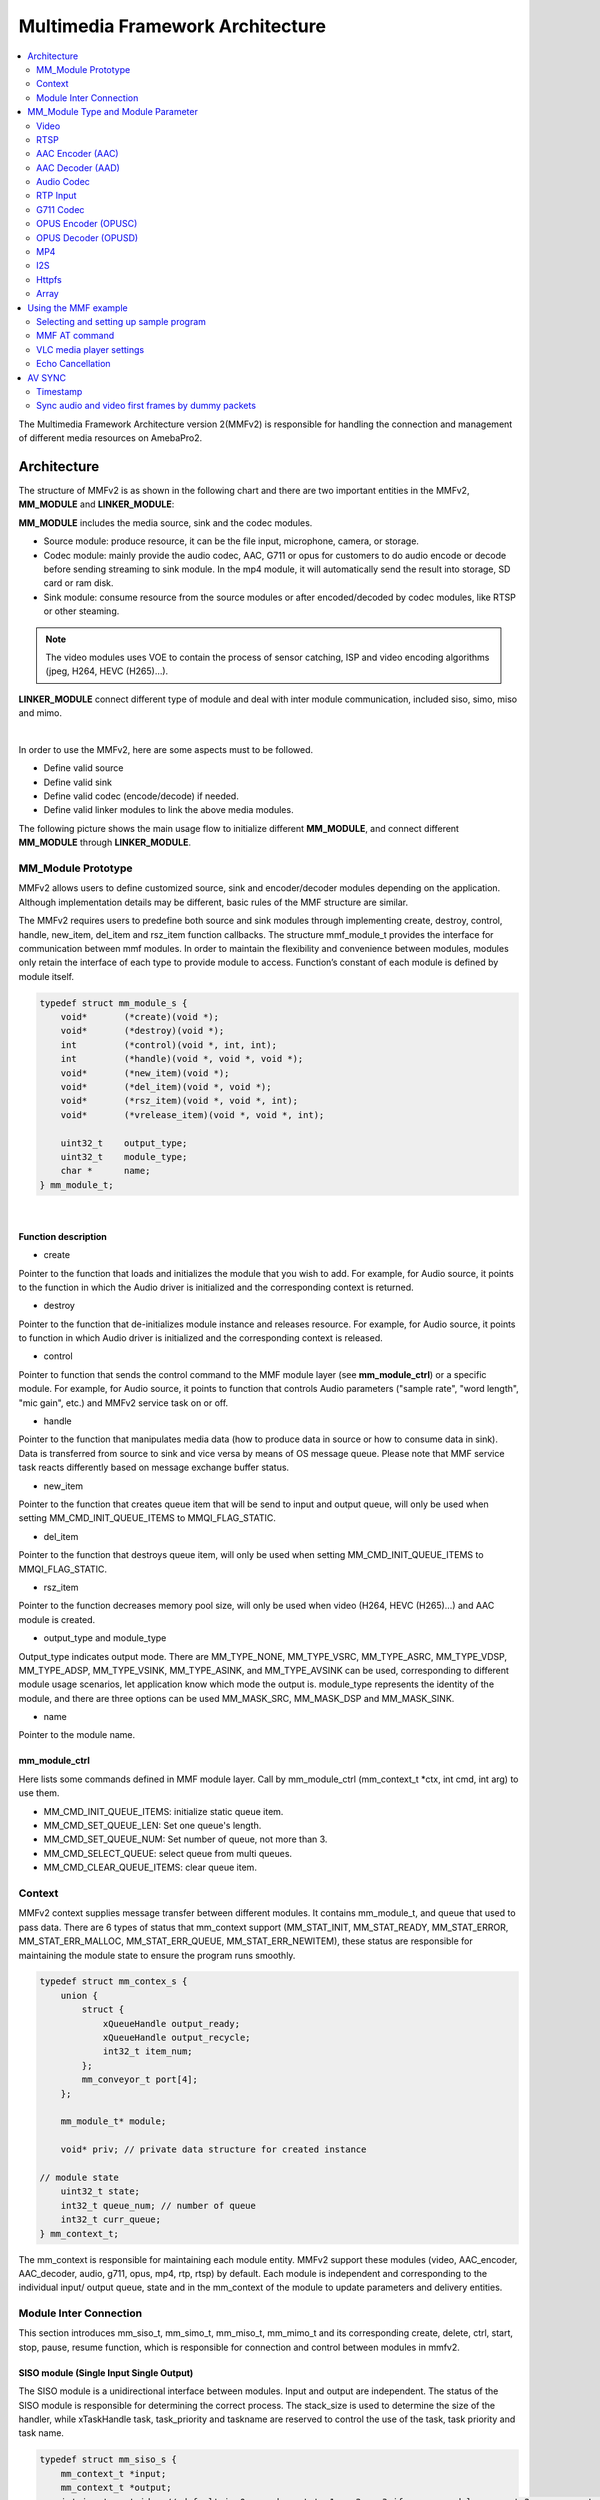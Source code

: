 Multimedia Framework Architecture
=================================

.. contents::
  :local:
  :depth: 2

The Multimedia Framework Architecture version 2(MMFv2) is responsible
for handling the connection and management of different media resources
on AmebaPro2.

Architecture
------------

The structure of MMFv2 is as shown in the following chart and there are
two important entities in the MMFv2, **MM_MODULE** and
**LINKER_MODULE**:

**MM_MODULE** includes the media source, sink and the codec modules.

-  Source module: produce resource, it can be the file input,
   microphone, camera, or storage.

-  Codec module: mainly provide the audio codec, AAC, G711 or opus for
   customers to do audio encode or decode before sending streaming to
   sink module. In the mp4 module, it will automatically send the result
   into storage, SD card or ram disk.

-  Sink module: consume resource from the source modules or after
   encoded/decoded by codec modules, like RTSP or other steaming.

.. note :: The video modules uses VOE to contain the process of sensor catching, ISP and video encoding algorithms (jpeg, H264, HEVC (H265)…).

**LINKER_MODULE** connect different type of module and deal with inter
module communication, included siso, simo, miso and mimo.

.. image:: ../_static/06_MMF/image2.png
   :align: center


|

In order to use the MMFv2, here are some aspects must to be followed.

-  Define valid source

-  Define valid sink

-  Define valid codec (encode/decode) if needed.

-  Define valid linker modules to link the above media modules.

The following picture shows the main usage flow to initialize different
**MM_MODULE**, and connect different **MM_MODULE** through
**LINKER_MODULE**.

.. image:: ../_static/06_MMF/image3.png
   :align: center

MM_Module Prototype 
~~~~~~~~~~~~~~~~~~~~

MMFv2 allows users to define customized source, sink and encoder/decoder
modules depending on the application. Although implementation details
may be different, basic rules of the MMF structure are similar.

The MMFv2 requires users to predefine both source and sink modules
through implementing create, destroy, control, handle, new_item,
del_item and rsz_item function callbacks. The structure mmf_module_t
provides the interface for communication between mmf modules. In order
to maintain the flexibility and convenience between modules, modules
only retain the interface of each type to provide module to access.
Function’s constant of each module is defined by module itself.

.. code-block:: c

   typedef struct mm_module_s {
       void*       (*create)(void *);
       void*       (*destroy)(void *);
       int         (*control)(void *, int, int);
       int         (*handle)(void *, void *, void *);
       void*       (*new_item)(void *);
       void*       (*del_item)(void *, void *);
       void*       (*rsz_item)(void *, void *, int);
       void*       (*vrelease_item)(void *, void *, int);

       uint32_t    output_type;
       uint32_t    module_type;
       char *      name;
   } mm_module_t;


|

Function description
^^^^^^^^^^^^^^^^^^^^

-  create

Pointer to the function that loads and initializes the module that you
wish to add. For example, for Audio source, it points to the function in
which the Audio driver is initialized and the corresponding context is
returned.

-  destroy

Pointer to the function that de-initializes module instance and releases
resource. For example, for Audio source, it points to function in which
Audio driver is initialized and the corresponding context is released.

-  control

Pointer to function that sends the control command to the MMF module
layer (see **mm_module_ctrl**) or a specific module. For example, for
Audio source, it points to function that controls Audio parameters
("sample rate", "word length", "mic gain", etc.) and MMFv2 service task
on or off.

-  handle

Pointer to the function that manipulates media data (how to produce data
in source or how to consume data in sink). Data is transferred from
source to sink and vice versa by means of OS message queue. Please note
that MMF service task reacts differently based on message exchange
buffer status.

-  new_item

Pointer to the function that creates queue item that will be send to
input and output queue, will only be used when setting
MM_CMD_INIT_QUEUE_ITEMS to MMQI_FLAG_STATIC.

-  del_item

Pointer to the function that destroys queue item, will only be used when
setting MM_CMD_INIT_QUEUE_ITEMS to MMQI_FLAG_STATIC.

-  rsz_item

Pointer to the function decreases memory pool size, will only be used
when video (H264, HEVC (H265)…) and AAC module is created.

-  output_type and module_type

Output_type indicates output mode. There are MM_TYPE_NONE, MM_TYPE_VSRC,
MM_TYPE_ASRC, MM_TYPE_VDSP, MM_TYPE_ADSP, MM_TYPE_VSINK, MM_TYPE_ASINK,
and MM_TYPE_AVSINK can be used, corresponding to different module usage
scenarios, let application know which mode the output is. module_type
represents the identity of the module, and there are three options can
be used MM_MASK_SRC, MM_MASK_DSP and MM_MASK_SINK.

-  name

Pointer to the module name.

mm_module_ctrl
^^^^^^^^^^^^^^

Here lists some commands defined in MMF module layer. Call by
mm_module_ctrl (mm_context_t \*ctx, int cmd, int arg) to use them.

-  MM_CMD_INIT_QUEUE_ITEMS: initialize static queue item.

-  MM_CMD_SET_QUEUE_LEN: Set one queue's length.

-  MM_CMD_SET_QUEUE_NUM: Set number of queue, not more than 3.

-  MM_CMD_SELECT_QUEUE: select queue from multi queues.

-  MM_CMD_CLEAR_QUEUE_ITEMS: clear queue item.

Context
~~~~~~~

MMFv2 context supplies message transfer between different modules. It
contains mm_module_t, and queue that used to pass data. There are 6
types of status that mm_context support (MM_STAT_INIT, MM_STAT_READY,
MM_STAT_ERROR, MM_STAT_ERR_MALLOC, MM_STAT_ERR_QUEUE,
MM_STAT_ERR_NEWITEM), these status are responsible for maintaining the
module state to ensure the program runs smoothly.

.. code-block:: c

   typedef struct mm_contex_s {
       union {
           struct {
               xQueueHandle output_ready;
               xQueueHandle output_recycle;
               int32_t item_num;
           };
           mm_conveyor_t port[4];
       };

       mm_module_t* module;

       void* priv; // private data structure for created instance

   // module state
       uint32_t state;
       int32_t queue_num; // number of queue
       int32_t curr_queue;
   } mm_context_t;

The mm_context is responsible for maintaining each module entity. MMFv2
support these modules (video, AAC_encoder, AAC_decoder, audio, g711,
opus, mp4, rtp, rtsp) by default. Each module is independent and
corresponding to the individual input/ output queue, state and in the
mm_context of the module to update parameters and delivery entities.

Module Inter Connection
~~~~~~~~~~~~~~~~~~~~~~~

This section introduces mm_siso_t, mm_simo_t, mm_miso_t, mm_mimo_t and
its corresponding create, delete, ctrl, start, stop, pause, resume
function, which is responsible for connection and control between
modules in mmfv2.

SISO module (Single Input Single Output)
^^^^^^^^^^^^^^^^^^^^^^^^^^^^^^^^^^^^^^^^

The SISO module is a unidirectional interface between modules. Input and
output are independent. The status of the SISO module is responsible for
determining the correct process. The stack_size is used to determine the
size of the handler, while xTaskHandle task, task_priority and taskname
are reserved to control the use of the task, task priority and task
name.

.. code-block:: c

   typedef struct mm_siso_s {
       mm_context_t *input;
       mm_context_t *output;
       int input_port_idx; // default is 0, can be set to 1 or 2 or 3 if source module support 2 or more output queue

       uint32_t status;
       uint32_t stack_size;
       uint32_t task_priority;
       char taskname[16];
       xTaskHandle task;
   } mm_siso_t;

There are some functions in the SISO module responsible for the module
inter-connection. By these functions, it will be simple to update the
status of the task and are handed over to the task handler for the main
processing:

-  siso_create

Pointer to the function that siso_create declares the space of mm_siso_t
and returns mm_siso_t entity after initialization.

-  siso_delete

Pointer to the function that stops SISO execution and free space of
mm_siso_t entity.

-  siso_ctrl

Pointer to the function that sends the control command to siso module.

- MMIC_CMD_ADD_INPUT link the input module to the input of the sisomodule.

- MMIC_CMD_ADD_OUTPUT link the output module to the output of the sisomodule.

- MMIC_CMD_SET_TASKPRIORITY set the task priority for the linker task. If setting as 0, it will be configured to tskIDLE_PRIORITY + 1 automatically.

- MMIC_CMD_SET_TASKNANE set the task names for the linker task.

- MMIC_CMD_SET_STACKSIZE add size to the stack_size of siso.

.. note ::  For consistency, the setting task size will be divided by 4. Make sure setting an enough and valid stack_size for the task.

-  siso_start

Pointer to the function that checks whether there is anything in the
input and output module before siso start. If the answer is yes, siso
task will create a task handler to send data from input module to the
output module.

-  siso_stop

Pointer to the function that updates status to MMIC_STAT_SET_EXIT and
wait for task handler to switch status to MMIC_STAT_EXIT.

-  siso_pause

Pointer to the function that updates status to MMIC_STAT_SET_PAUSE and
wait for task handler to switch status to MMIC_STAT_PAUSE.

-  siso_resume

Pointer to the function that updates status to MMIC_STAT_SET_RUN and
wait for the task handler to switch status to MMIC_STAT_RUN.

SIMO module (Single Input Multiple Output)
^^^^^^^^^^^^^^^^^^^^^^^^^^^^^^^^^^^^^^^^^^

The SIMO module is a unidirectional interface between modules. Input and
output are independent, and output_cnt represents the number of
simultaneous output modules. The array – status[4] maintains the state
of the SIMO module to check the process is correct in the middle of the
transfer, stack_size is used to determine the size of the handler task
for intermediate transfers. Similarly, it also provides xTaskHandle
task, task_priority, taskname for xTaskCreate. Note that each output
will be served by one unique task and pause mask will control which
output will be blocked.

.. code-block:: c

   typedef struct mm_simo_s {
       mm_context_t *input;
       int output_cnt;
       mm_context_t *output[4]; 
	   
	   // internal queue to handle reference count and usage log
       mm_simo_queue_t queue;

       uint32_t pause_mask;
       uint32_t status[4];;
       uint32_t stack_size;
       uint32_t task_priority;
       char taskname[4][16];
       xTaskHandle task[4];
   } mm_simo_t;

There are some functions in the SIMO module responsible for the module
inter-connection. By these functions, it will be simple to update the
status of the task and are handed over to the task handler for the main
processing:

-  simo_create

Pointer to the function that simo_create declares the space of mm_simo_t
entity and returns mm_siso_t after initialization, and simo_create crate
a queue head and a queue lock to protect the results of multiple
outputs.

-  simo_delete

Pointer to the function that calls simo_stop() to stop SIMO execution
and free space.

-  simo_ctrl

Pointer to the function that sends the control command to simo module.

MMIC_CMD_ADD_INPUT link the input module to the input of the simo
module.

MMIC_CMD_ADD_OUTPUT0, MMIC_CMD_ADD_OUTPUT1, MMIC_CMD_ADD_OUTPUT2,
MMIC_CMD_ADD_OUTPUT3 link output module to the corresponding output and
increase the output_cnt to record number of output modules.

MMIC_CMD_SET_TASKPRIORITY set the task priority for the linker task. If
setting as 0, it will be configured to tskIDLE_PRIORITY + 1
automatically.

MMIC_CMD_SET_TASKNANEx set the task names for the linker task
corresponding to MMIC_CMD_ADD_OUTPUTx (x = 0~3).

MMIC_CMD_SET_STACKSIZE add size to simo stack_size.

.. note ::  For consistency, the setting task size will be divided by 4 and it means each task will only have task_size/4 for task stack size. Make sure setting an enough and valid stack_size for the task.

-  simo_start

Pointer to the function that simo_start will create corresponding number
of task handlers based on simo -> output_cnt, and each task handler will
be used to send the received data.

-  simo_stop

Pointer to the function that simo_stop sets each simo status to
MMIC_STAT_SET_EXIT,and waits for the task handler to switch each status
to MMIC_STAT_EXIT.

-  simo_pause

Pointer to the function that simo_pause will set each simo -> status to
MMIC_STAT_SET_PAUSE according to pause_mask, and wait for the task
handler to switch each status to MMIC_STAT_PAUSE.

-  simo_resume

Pointer to the function that simo_resume will set each simo -> status to
MMIC_STAT_SET_RUN, and wait for the task handler to switch each status
to MMIC_STAT_RUN.

MISO module (Multiple Input Single Output)
^^^^^^^^^^^^^^^^^^^^^^^^^^^^^^^^^^^^^^^^^^

The MISO module is a unidirectional interface between modules. Input and
output are independent, and input_cnt represents the number of
simultaneous input modules. The status maintains the state of the MISO
module to check the process is correct in the middle of the transfer,
stack_size is used to determine the size of the handler task for
intermediate transfers, and finally the xTaskHandle task, task_priority
and taskname are reserved for xTaskCreate to control the use of the
task. The pause_mask can be controlled to block the inputs or the single
output.

.. code-block:: c

    typedef struct mm_miso_s {
            int          input_cnt;
            mm_context_t *input[4];  // max 4 input
            int          input_port_idx[4];

            mm_context_t *output;

            uint32_t    pause_mask;
            uint32_t    status;
            uint32_t    stack_size;
            uint32_t    task_priority;
            char        taskname[16];
            xTaskHandle task;
    } mm_miso_t;


There are some functions in the MISO module responsible for the module
inter-connection. By these functions, it will be simple to update the
status of the task and are handed over to the task handler for the main
processing:

-  miso_create

Pointer to the function that space of mm_miso_t is declared in
miso_create and initialized to return mm_miso_t entity.

-  miso_delete

Pointer to the function that calls miso_stop() to stop MISO and free
space.

-  miso_ctrl

Pointer to the function that sends the control command to miso module.

MMIC_CMD_ADD_INPUT0, MMIC_CMD_ADD_INPUT1, MMIC_CMD_ADD_INPUT2,
MMIC_CMD_ADD_INPUT3 couple input modules to the corresponding miso input
and increase the value of input_cnt for number of input module.

MMIC_CMD_ADD_OUTPUT links the output module to the output of the miso
module.

MMIC_CMD_SET_TASKPRIORITY set the task priority for the linker task. If
setting as 0, it will be configured to tskIDLE_PRIORITY + 1
automatically.

MMIC_CMD_SET_TASKNANE set the task names for the linker task.

MMIC_CMD_SET_STACKSIZE add size to miso stack_size.

.. note ::  For consistency, the setting task size will be divided by 4. Make sure setting an enough and valid stack_size for the task.

-  miso_start

Pointer to the function that checks whether there is anything in the
input and output module before starting. If the answer is yes, a task
handler will be created, and the data of the input module will be sent
to the output module.

-  miso_stop

Pointer to the function that sets the miso status to MMIC_STAT_SET_EXIT
and wait for the task handler to switch the status to MMIC_STAT_EXIT.

-  miso_pause

Pointer to the function that miso_pause will set miso -> status to
MMIC_STAT_SET_PAUSE according to pause_mask, waiting for the task
handler to switch status to MMIC_STAT_PAUSE.

-  miso_resume

Pointer to the function that miso_resume will set miso -> status to
MMIC_STAT_SET_RUN, waiting for the task handler to switch each status to
MMIC_STAT_RUN.

MIMO module (Multiple Input Multiple Output)
^^^^^^^^^^^^^^^^^^^^^^^^^^^^^^^^^^^^^^^^^^^^

The MIMO module is a unidirectional interface between modules, Input[4]
and output[4] represent input and output modules respectively, and
input_cnt represents the number of simultaneous input modules. Input and
output support up to 4 outputs at the same time, MIMO module also needs
mm_mimo_queue_t queue[4] to maintain the synchronization problem of each
input queue. Each mm_mimo_queue_t has a lock and head to record the
beginning of each queue and whether a program is already in use. The
array, status[4], maintains the state of the MIMO module to determine
the correct process in the middle of the transfer, stack_size is used to
determine the size of the handler task for the intermediate transfer,
and the xTaskHandle task of xTaskCreate is reserved to control the use
of the task. The array, pause_mask[4], is used to control the input or
output streaming for each task.

.. code-block:: c

    typedef struct mm_mimo_s {
            int                 input_cnt;

        // depend on intput count
            mm_context_t*       input[4];
            mm_mimo_queue_t     queue[4];

            int                 output_cnt;

        // depend on output count
            uint32_t            pause_mask[4];
            mm_context_t*       output[4];     // output module context
            uint32_t            output_dep[4]; // output depend on which input, bit mask
            uint32_t            input_mask[4]; // convert from output_dep, input referenced by which output, bit mask
            uint32_t            status[4];
            uint32_t            stack_size;
            uint32_t            task_priority;
            char                taskname[4][16];
            xTaskHandle         task[4];
    } mm_mimo_t;


There are some functions in the MIMO module responsible for the module
inter-connection. By these functions, it will be simple to update the
status of the task and are handed over to the task handler for the main
processing:

-  mimo_create

Pointer to the function mimo_create declares the space of mm_mimo_t
entity and returns mm_mimo_t after initialization.

-  mimo_delete

Pointer to the function that calls mimo_stop() to stop the mimo module
and free space.

-  mimo_ctrl

Pointer to the function that sends the control command to miso module.

MMIC_CMD_ADD_INPUT0, MMIC_CMD_ADD_INPUT1, MMIC_CMD_ADD_INPUT2, and
MMIC_CMD_ADD_INPUT3 link input module to the input corresponding to the
mimo module and increase the value of input_cnt to record the number of
input modules.

MMIC_CMD_ADD_OUTPUT0, MMIC_CMD_ADD_OUTPUT1, MMIC_CMD_ADD_OUTPUT2, and
MMIC_CMD_ADD_OUTPUT3 couple the output module to the output of the mimo
module and increase the value of output_cnt to record the number of
output modules. The inputs corresponding to outputs modules can be set
by arg2 of mimo_ctrl using the union of MMIC_CMD_ADD_INPUTx.

MMIC_CMD_SET_TASKPRIORITY set the task priority for the linker task. If
setting as 0, it will be configured to tskIDLE_PRIORITY + 1
automatically.

MMIC_CMD_SET_TASKNANE set the task names for the linker task.

.. note ::  For consistency, the setting task size will be divided by 4 and it means each task will only have task_size/4 for task stack size. Make sure setting an enough and valid stack_size for the task.

-  mimo_start

Pointer to the function that mimo_start will generate corresponding task
handler according to output_cnt to transfer the received data.

-  mimo_stop

Pointer to the function that mimo_stop will set the mimo status to
MMIC_STAT_SET_EXIT according to output_cnt, and waiting for the task
handler switch the status to MMIC_STAT_EXIT.

-  mimo_pause

Pointer to the function that miso_pause will set each mimo -> status to
MMIC_STAT_SET_PAUSE according to pause_mask, and waiting for the task
handler to switch status to MMIC_STAT_PAUSE.

-  mimo_resume

Pointer to the function that mimo_resume will set mimo -> status in the
task of MMIC_STAT_PAUSE for each status to MMIC_STAT_SET_RUN, and
waiting for the task handler to switch each status to MMIC_STAT_RUN.

MM_Module Type and Module Parameter
-----------------------------------

Video
~~~~~

The video module processes the data from sensor and outputs the video
streaming data for user.

Here shows the context of the video module.

.. code-block:: c

   typedef struct video_ctx_s {
       void *parent;

       hal_video_adapter_t *v_adp;
       void *mem_pool;

       video_params_t params;
       int (*snapshot_cb)(uint32_t, uint32_t);
       void (*change_parm_cb)(void *);
       video_state_t state;
   } video_ctx_t;

-  v_adp: Point to the video adapter which will use in the video
   process.

-  params: Basic parameters for the video module.

-  snapshot_cb: Set the callback function for snapshot, which will be
   called while doing snapshot. It could be set by using
   CMD_VIDEO_SNAPSHOT_CB.

Basic video module parameters setting
^^^^^^^^^^^^^^^^^^^^^^^^^^^^^^^^^^^^^

Presetting the voe_heap_size:

Use **CMD_VIDEO_SET_VOE_HEAP** to set up the heap size that will be used
in the voe process, including the output buffer for ISP (, snapshot) and
Encoder, before setting the video parameters.

Here are some video module parameters provided to set.

.. code-block:: c

   typedef struct video_param_s {
       uint32_t stream_id;
       uint32_t type;
       uint32_t resolution;
       uint32_t width;
       uint32_t height;
       uint32_t bps;
       uint32_t fps;
       uint32_t gop;
       uint32_t rc_mode;
       uint32_t jpeg_qlevel;
       uint32_t rotation;
       uint32_t out_buf_size;
       uint32_t out_rsvd_size;
       uint32_t direct_output;
       uint32_t use_static_addr;
       uint32_t fcs;
       uint32_t use_roi;
       struct video_roi_s {
           uint32_t xmin;
           uint32_t ymin;
           uint32_t xmax;
           uint32_t ymax;
       } roi;

   } video_params_t;

Use **CMD_VIDEO_SET_PARAMS** to set up the VIDEO parameters.

-  stream_id: Select the ISP channel, it can be set from 0~4.

-  type: Select the video encode type. Currently support HEVC
   (VIDEO_HEVC), H264 (VIDEO_H264), JPEG (VIDEO_JPEG), NV12
   (VIDEO_NV12), RGB (VIDEO_RGB), NV16 (VIDEO_NV16), HEVC+JPEG
   (VIDEO_HEVC_JPEG) and H264+JPEG (VIDEO_H264_JPEG).

-  resolution: Set the video frame resolution. Currently support
   VIDEO_QCIF (144*176), VIDEO_CIF (288*352), VIDEO_WVGA (360*640),
   VIDEO_VGA (480*640), VIDEO_D1 (480*720), VIDEO_HD (720*1280),
   VIDEO_FHD (1080*1920), VIDEO_3M (1536*2048), VIDEO_5M (1944*2592).

-  width: Set the video frame resolution’s width.

-  height: Set the video frame resolution’s height.

-  bps: Configure the video encoder’s bit rate (bits per second).

-  fps: Configure the video module output frame rate (frames per
   second).

-  gop: Set the group of the picture which can be seem as the cycle that
   I frame will update.

-  rc_mode: Determine use CBR (1) or VBR (2).

-  direct_output: If set 1, the video module output will not be sent to
   the video module output ready queue.

-  use_static_addr: If setting use_static_addr to 1, the output_item
   data address will directly point to the isp_addr; while setting to 0,
   it will allocate a new space for the output item address.

-  use_roi: If set 1, the video will be cropped according to roi
   parameter settings.

-  roi: If use_roi be set to 1, the original video will be cropped using
   the area defined by the four parameters (xmin, ymin, xmax, ymax), and
   then the cropped image will be resized according to the video frame
   resolution setting (width, height). For example, If set (xmin, ymin,
   xmax, ymax) to (0, 0, 800, 800), it will crop the top left corner of
   the image to a width of 800px and a height of 800px from the origin
   of video frame, and the cropped image will be scaled down to width x
   height according to resolution of video.

.. note ::  In VOE, OSD is applied after the cropped and resized image, so OSD size and offset are not affected by video cropping and resizing.

Video resolution alignment
^^^^^^^^^^^^^^^^^^^^^^^^^^

Encoder input width require 16 alignment and input height require 4
alignment, so video module will do width and height alignment
automatically. For example, if user set (width, height) to (1080,
1080), ISP will give 1088x1080 video frame to encoder. Then, encoder
will encode the data and crop to 1080x1080 as video module output.

ROI region parameters xmin, ymin, xmax, ymax should be 2 aligned and
within the maximum resolution of the sensor. In addition, the
roi_w(a.k.a. xmax-xmin) should no less than 16-aligned video_w
(a.k.a. 16-aligned width) and roi_h (a.k.a. ymax-ymin) should no less
than video_h(a.k.a. height), because the ROI only support scale down.
In other words, if user want a 1080x1080 output of video module and
require the usage of ROI, the ROI region width should >=1088 and ROI
region height should >=1080.

.. note ::  Sensor model and ISP will restrict the video resolution and fps. For the sensor’s max resolution and fps, please check the sensor list in ISP chapter. The ISP supported max resolutions for each channel are as followed:

-  *Ch0: 2704 x 1960*

-  *Ch1: 1920 x 1080*

-  *Ch2: 2592 x 1688*

-  *Ch4: 1280 x 720*

*Please confirm the selected width, height and fps of each video channel
are within the limits.*

*For VOE 1.4.3.0 and its later version, the ISP supported max resolution
for all channel is 2704 x 1960.*

Resolution adjustment
^^^^^^^^^^^^^^^^^^^^^

Amebapro2 ISP support scaling down function with non-aspect ratio window
( it should be less than sensor output size). User can set 「use_roi」to
enable this function. Take example for 1080P sensor below:

.. code-block:: c

   typedef struct video_param_s {
       // …
       uint32_t width; // 640
       uint32_t height; // 480
       // …
       uint32_t use_roi;
       struct video_roi_s {
           uint32_t xmin; // 240
           uint32_t ymin; // 0
           uint32_t xmax; // 1679
           uint32_t ymax; // 1079
       } roi;
   } video_params_t;

Table 1-1 Image aspect ratio example image (full view)

.. image:: ../_static/06_MMF/table1-1.png

Table 1-2 Image aspect ratio example image (partial view)

.. image:: ../_static/06_MMF/table1-2.png


VOE log show option adjustment 
^^^^^^^^^^^^^^^^^^^^^^^^^^^^^^^

Users can modify VOE log show option between video_init() and
video_deinit(). For normal mode, video_init() is included in opening
video module step. For FCS mode, video_init() is included in bootloader.

After video_init(), user can modify VOE log setting with following
command. Set enable = 0 to disable VOE log. Set enable = 1 to enable VOE
log.

.. code-block:: c

   video_ctrl(0, VIDEO_DEBUG, enable);

For normal booting, the VOE log is default enable in "video_api.c". To
disable VOE log, please set "--dbg 0" according to specific video codec
type

.. code-block:: bash

   int video_open(video_params_t *v_stream, output_callback_t output_cb, void *ctx)
   {
       …
       int ret = 0;
       if ((codec & (CODEC_HEVC | CODEC_H264)) != 0) {
           …
           ret = snprintf(cmd1, sizeof(cmd1), "%s %d %s -w %d -h %d -x %d -X %d -y %d -Y %d -r %d --mode %d --codecFormat %d %s --dbg 0 -i isp" // -x %d -y %d
           …

       }
       if ((codec & CODEC_JPEG) != 0) {
           …
           ret = snprintf(cmd2, sizeof(cmd2), "%s %d %s -w %d -h %d -x %d -X %d -y %d -Y %d -G %d -q %d --mode %d --codecFormat %d %s --dbg 0 -i isp"
           …
       }
       if ((codec & (CODEC_NV12 | CODEC_RGB | CODEC_NV16)) != 0) {
           …
           ret = snprintf(cmd3, sizeof(cmd3), "%s %d %s -w %d -h %d --mode %d --codecFormat %d %s --dbg 0 -i isp"
           …
       }
   }

For FCS booting, the VOE log is disabled by default for better time
measurement quality. To enable log in FCS, there are two places that
need to be modified.

-  To enable VOE log in bootloader, please set voe_dbg = 1 in
   "video_boot.c".

.. code-block:: bash

   int video_boot_open(int ch_index, video_boot_params_t *v_stream)
   {
       …
       v_adp->cmd[ch]->voe_dbg = 1;
   }

.. note :: Note that enabling VOE log in the bootloader will cause some conflicts when ROM log is disabled.

-  To enable VOE log in normal mode, please comment hal_video_print(0)
   in "video_api.c".

.. code-block:: bash

   int video_open(video_params_t *v_stream, output_callback_t output_cb, void *ctx)
   {
       …
       if (isp_boot->fcs_start_time) { //If it enable the fcs mode that it will show the fcs info.
           hal_video_print(1);
           video_time_info_t video_time;
           hal_video_time_info(1, &video_time);
           isp_info.frame_done_time = isp_boot->fcs_voe_time + video_time.frame_done / 1000;
        
           video_dprintf(VIDEO_LOG_MSG, " fcs_start_time %d fcs_voe_time %d frame_done_time %d\r\n", isp_boot->fcs_start_time, isp_boot->fcs_voe_time, isp_info.frame_done_time);

           //hal_video_print(0);
       }
       …
   }

Video module rate control (RC) adjustment 
^^^^^^^^^^^^^^^^^^^^^^^^^^^^^^^^^^^^^^^^^^

Amebapro2 support two bit rate control mode, Variable Bitrate (VBR) and
Constant Bitrate (CBR), all based on frame level rate control.

-  Variable bitrate mode (VBR):

   Taking the set 1/2 bps as the target bitrate, the actual picture
   quality is optimize through the set minQp and maxQp. When the scene
   can be effectively compressed to reduce the bitrate, the compressed
   Qp will go to minQp until minQP is the best picture set. When the
   scene cannot effectively compress the bitrate, the compression Qp
   goes to maxQp until maxQP is the maximum compression rate. At this
   time, if the maxQP setting is larger, the compression efficiency will
   be better. Exceeds the set Max bitrate. QP range default value is
   [20, 45], If there is an adjustment requirement in the [minQp, maxQp]
   control of VIDEO_SET_RCPARAM.

-  Constant bitrate mode (CBR):

   Fixed bit rate, bit rate is control by bps setting, QP range default
   value is [0, 51], If there is an adjustment requirement in the
   [minQp, maxQp] control of VIDEO_SET_RCPARAM.

Amebapro2 provide four parameters for image quality adjustment, Adjust
the deviation of the direct QP of I frame and P frame, and control the
size ratio between I frame and P frame. The smaller the QP of I frame,
the larger I frame, and the clearer the image, which improves the
overall image quality to a certain extent.

However, I frame cannot be adjusted too large. I frame eats up all the
bandwidth, and P frame can only be edited to be more blurred, which
aggravates the breathing effect.

-  intraQpDelta: QP adjustment for intra frames.

-  picQpDeltaRange: QP range of the single frame.

-  smoothPsnrInGOP: Smooth the PSNR for frames in one GOP.

-  chromaQPOffset: Chroma QP index offset.

Framerate Adjustment
^^^^^^^^^^^^^^^^^^^^

There are two limitations of setting framerate for multi-channel video stream.

-  The framerate of the first open video channel must be the maximum
   framerate.

-  When video streaming on, if the maximum framerate is adjusted to new
   value, the framerate of other channel will be scaled at the same
   time. For example, if the maximum framerate of channel 0 is 30, and
   the framerate of channel 2 is 15. Then the framerate of channel 1 is
   adjusted to 20, the framerate of channel is adjusted to 10. So the
   framerate adjustment is used to adjust the maximum framerate and
   scale other framerate.

Video Auto Rate Control Mechanism
^^^^^^^^^^^^^^^^^^^^^^^^^^^^^^^^^

-  Amebapro2 provide video auto rate control mechanism for video stream
   by setting for parameters which are as bellow.

.. code-block:: c

   typedef struct rate_control {
       uint32_t sampling_time;
       uint32_t maximun_bitrate;
       uint32_t minimum_bitrate;
       uint32_t target_bitrate;
   } rate_ctrl_t;

-  sampling_time: It is the unit of the video rate control, and It’s
   based on the setting of the GOP of the video channel which we want to
   do the video auto rate control because I frame is the largest frame.

-  maximun_bitrate: It is the threshold of the high rate control. If the
   bitrates is higher than maximun_bitrate, the system will do the video
   rate control automatically by dropping a half of frames and maintain
   the current bitrate until the low rate control is triggered.

-  minimum_bitrate: It is the threshold of the low rate control. If the
   bitrates is lower than minimum_bitrate, the system will do the video
   rate control automatically by restoring the original framerate and
   maintain the current bitrate until the high rate control is
   triggered.

-  target_birate: It is the expected bitrates of the user. If
   minimum_bitrate is not be set or higher than maximum_bitrate, the
   system will use target_bitrate for the threshold of the low rate
   control.

-  How to enable the mechanism: Please reference the example,
   mmf2_video_example_v1_rate_control_init.c.

Video Initial AE, AWB Settings 
^^^^^^^^^^^^^^^^^^^^^^^^^^^^^^^

This function can help stabilize the image faster by setting the video
initial AE, AWB parameters.

Use **CMD_VIDEO_PRE_INIT_SAVE** to save video initial parameters,
support SAVE_TO_STRUCTURE, SAVE_TO_FLASH, SAVE_TO_RETENTION. If meta
data is enable, It will get current AE, AWB value from meta data;
otherwise, it will get current AE, AWB with ISP control API, and will
take 90ms.

-  SAVE_TO_STRUCTURE: Save video initial AE, AWB settings to video
   pre-initial structure. Data will only be saved in active mode.

-  SAVE_TO_FLASH: Save video initial AE, AWB settings to flash. Data
   will be saved for all mode, but please check the flash write limit.

-  SAVE_TO_RETENTION: Save video initial AE, AWB settings to SRAM
   retention. Please uncomment the USE_ISP_RETENTION_DATA definition in
   video_api.h. Data will be saved in active mode and standby mode.

.. code-block:: c

   //#define USE_ISP_RETENTION_DATA
   #ifdef USE_ISP_RETENTION_DATA
   typedef struct isp_retention_data_s {
       uint32_t checksum;
       uint32_t ae_exposure;
       uint32_t ae_gain;
       uint32_t awb_rgain;
       uint32_t awb_bgain;
       //uint32_t als_value; //user can check als to decide using isp init setting or not
   } isp_retention_data_t;
   #endif

Use **CMD_VIDEO_PRE_INIT_LOAD** to load video initial parameters,
support SAVE_TO_STRUCTURE, SAVE_TO_FLASH, SAVE_TO_RETENTION. For FCS
mode, it will automatically load video initial parameters from flash and
retention.

-  SAVE_TO_STRUCTURE: Load video initial AE, AWB settings from video
   pre-initial structure.

-  SAVE_TO_FLASH: Load video initial AE, AWB settings from flash.

-  SAVE_TO_RETENTION: Load video initial AE, AWB settings from SRAM
   retention

RTSP
~~~~

.. code-block:: c

   typedef struct rtsp2_params_s {
       uint32_t type;
       union {
           struct rtsp_video_param_s {
               uint32_t codec_id;
               uint32_t fps;
               uint32_t bps;
               uint32_t ts_flag;
               char* sps;
               char* pps;
               char* lv;
           } v;
           struct rtsp_audio_param_s {
               uint32_t codec_id;
               uint32_t channel;
               uint32_t samplerate;
           } a;
           struct rtsp_audio_opus_param_s {
               uint32_t codec_id;
               uint32_t channel;
               uint32_t samplerate;
               uint32_t max_average_bitrate;
               uint32_t frame_size;
           } a_opus;
       } u;
   } rtsp2_params_t;

Use **CMD_RTSP2_SELECT_STREAM** to select the RTSP stream index,
currently support 0 and 1.

Use **CMD_RTSP2_SET_PARAMS** to set up the RTSP parameters.

-  type: Media type, available Video (AVMEDIA_TYPE_VIDEO), Audio
   (AVMEDIA_TYPE_AUDIO).

-  codec_id: RTSP supported codec ID, available AV_CODEC_ID_MJPEG,
   AV_CODEC_ID_H264, AV_CODEC_ID_PCMU, AV_CODEC_ID_PCMA,
   AV_CODEC_ID_MP4A_LATM, AV_CODEC_ID_MP4V_ES, AV_CODEC_ID_H265,
   AV_CODEC_ID_OPUS, AV_CODEC_ID_RGB888.

-  fps: Video frame rate.

-  bps: Bit per second

-  ts_flag: H264 rtsp time sync enable switch.

-  sps,pps,lv: Set sps, pps and profile level of H264.

-  channel: Audio channel.

-  samplerate: Audio samplerate.

-  max_average_bitrate: Set the max_average_bitrate for OPUS rtsp.

-  frame_size: Set the using OPUS encode frame size (the unit is msec)
   which will be related to the timestamp increase of opus rtp packet.

**Current codec table:**

.. code-block:: c

   static const struct codec_info av_codec_tables[] = {
       {AV_CODEC_ID_MJPEG, "MJPEG", RTP_PT_JPEG, 90000, 0, 0},
       {AV_CODEC_ID_H264, "H264", RTP_PT_DYN_BASE, 90000, 0, 0},
       {AV_CODEC_ID_PCMU, "PCMU", RTP_PT_PCMU, 8000, 1, 0},
       {AV_CODEC_ID_PCMA, "PCMA", RTP_PT_PCMA, 8000, 1, 0},
       {AV_CODEC_ID_MP4A_LATM, "MP4A", RTP_PT_DYN_BASE, 8000, 2, 0},
       {AV_CODEC_ID_MP4V_ES, "MP4V", RTP_PT_DYN_BASE, 90000, 0, 0},
       {AV_CODEC_ID_H265, "H265", RTP_PT_DYN_BASE, 90000, 0, 0},
       {AV_CODEC_ID_OPUS, "opus", RTP_PT_DYN_BASE, 48000, 2, 0}
   };

AAC Encoder (AAC)
~~~~~~~~~~~~~~~~~

.. code-block:: c

    //AAC header type
    typedef enum {
            AAC_TYPE_RAW    = TT_MP4_RAW,       // For AAC raw pqacket
            AAC_TYPE_ADTS   = TT_MP4_ADTS,      // For AAC with ADTS header
    } AAC_TRANSPORT_TYPE;

    //AAC audio object type
    typedef enum {
            AAC_AOT_LC      = AOT_AAC_LC,       // MP4 Low Complexity
            AAC_AOT_SBR     = AOT_SBR,          // MP4 LC + Spectral Band Replication (HE-AAC v1)
            AAC_AOT_PS      = AOT_PS,           // MP4 LC + SBR + Parametric Stereo (HE-AAC v2)

            AAC_AOT_ER_LD   = AOT_ER_AAC_LD,    // Error Resilient(ER) AAC LowDelay
            AAC_AOT_ER_ELD  = AOT_ER_AAC_ELD,   // Enhanced Low Delay
    } AAC_AOT_TYPE;

    typedef struct aac_param_s {
            AAC_TRANSPORT_TYPE trans_type;      // Transport Type
            AAC_AOT_TYPE object_type;           // Audio Object Type
            uint32_t     sample_rate;           // 8000
            uint32_t     channel;               // 1
            uint32_t     bitrate;

            uint32_t     mem_total_size;
            uint32_t     mem_block_size;
            uint32_t     mem_frame_size;

        //...
    } aac_params_t;


Use **CMD_AAC_SET_PARAMS** to set up the AAC parameters.

-  trans_type: The AAC encoder audio transport type (header type).
   Currently, support raw header (AAC_TYPE_RAW) and adts header
   (AAC_TYPE_ADTS).

-  object_type: The AAC audio object type. Support Low Complexity
   (AAC_AOT_LC), HE-AAC v1 (AAC_AOT_SBR), HE-AAC v2 (AAC_AOT_PS), LD-AAC
   (AAC_AOT_ER_LD) and ELD-AAC (AAC_AOT_ER_ELD).

-  sample_rate: Sample rate for AAC encoder must be the same as the
   Audio codec setting. For instance, if using ASR_8KHZ as the Audio
   codec sample rate, the sample rate of AAC must be configured to 8000
   or the codec result will be unexpected.

-  channel: Set the audio channel number. The mono is set as 1, while
   the stereo is set as 2. This setting is related to the Audio codec.

-  Bitrate: Set bitrate for aac streaming.

-  mem_total_size: Memory pool size of AAC encoder output.

-  mem_block_size: Block size used by Memory pool.

-  mem_frame_size: Set maximum FRAME SIZE capacity.

AAC Decoder (AAD)
~~~~~~~~~~~~~~~~~

.. code-block:: c

    //AAD header type
    typedef enum {
            AAD_TYPE_RAW        = 0,     // For AAC without AU-header (not from AAC rtp packet header)
            AAD_TYPE_ADTS       = 2,     // For AAC with ADTS header
            AAD_TYPE_RTP_RAW    = 3,     // For AAC with AU-header (from AAC rtp packet header)
    } AAD_TRANSPORT_TYPE;

    //AAD audio object type
    typedef enum {
            AAD_AOT_LC      = AOT_AAC_LC,       // MP4 Low Complexity
            AAD_AOT_SBR     = AOT_SBR,          // MP4 LC + Spectral Band Replication (HE-AAC v1)
            AAD_AOT_PS      = AOT_PS,           // MP4 LC + SBR + Parametric Stereo (HE-AAC v2)

            AAD_AOT_ER_LD   = AOT_ER_AAC_LD,    // Error Resilient(ER) AAC LowDelay
            AAD_AOT_ER_ELD  = AOT_ER_AAC_ELD,   // Enhanced Low Delay
    } AAD_AOT_TYPE;

    typedef struct aad_param_s {
            AAD_TRANSPORT_TYPE trans_type;  // Transport Type
            AAD_AOT_TYPE object_type;       // Audio Object Type
            uint32_t sample_rate;           // 8000
            uint32_t channel;               // 1
    } aad_params_t;


Use **CMD_AAD_SET_PARAMS** to set up the AAD parameters.

-  trans_type: The AAC decoder audio transport type (header type).
   Currently, support raw header (AAD_TYPE_RAW), raw header through rtp
   (AAD_TYPE_RTP_RAW) and adts header (AAD_TYPE_ADTS).

-  object_type: The AAC audio object type. Support Low Complexity
   (AAD_AOT_LC), HE-AAC v1 (AAD_AOT_SBR), HE-AAC v2 (AAD_AOT_PS), LD-AAC
   (AAD_AOT_ER_LD) and ELD-AAC (AAD_AOT_ER_ELD).

-  sample_rate: Sample rate for AAC decoder must be the same as the
   Audio codec setting. For instance, if using ASR_8KHZ as the Audio
   codec sample rate, the sample rate of AAC must be configured to 8000
   or the codec result will be unexpected. If the AAC trans_type is
   AAD_TYPE_ADTS, it will parser the sample rate from ADTS header.

-  channel: Set the audio channel number. The mono is set as 1, while
   the stereo is set as 2. This setting is related to the Audio codec.

Audio Codec
~~~~~~~~~~~

The ASP algorithms, AGC (Automatic gain control), ANS (Adaptive noise
suppression), AEC (Acoustic echo cancellation) and VAD (Voice Activity
Detection), are included in this module.

.. code-block:: c

    typedef struct audio_param_s {
        audio_sr            sample_rate;    // ASR_8KHZ
        audio_wl            word_length;    // WL_16BIT
        audio_mic_gain      mic_gain;       // MIC_40DB
        audio_dmic_gain     dmic_l_gain;    // DMIC_BOOST_24DB
        audio_dmic_gain     dmic_r_gain;    // DMIC_BOOST_24DB
        int                 channel;        // 1
        int                 mix_mode;       // 0
        uint8_t             use_mic_type;   // 0: AMIC 1: DMIC
        int                 mic_bias;       // 0:0.9 1:0.86 2:0.75
        int                 hpf_set;        // 0~7
        eq_cof_t            mic_l_eq[5];
        eq_cof_t            mic_r_eq[5];
        eq_cof_t            spk_l_eq[5];
        int                 ADC_gain;
        int                 DAC_gain;
        int                 ADC_mute;
        int                 DAC_mute;

        int                 enable_record;
        uint8_t             avsync_en;
    } audio_params_t;


Use **CMD_AUDIO_SET_PARAMS** to set up the audio parameters.

-  sample_rate: Currently support 8K (ASR_8KHZ), 16K, 32K, 44.1K
   (ASR_44p1KHZ), 48K, 88.2K, 96K HZ.

-  word_length: Currently support 16 bits (WL_16BIT), 24 bits
   (WL_24BIT).

-  mic_gain: Analog microphone gain value. Support 0, 20, 30, 40 DB.

-  dmic_l_gain: Left digital gain value. Support 0, 12, 24, 36 DB.

-  dmic_r_gain: Right digital gain value. Support 0, 12, 24, 36 DB.

-  channel: The number of channel is supported. Currently, support mono
   so set it to 1.

-  use_mic_type: set the mic type, 0 is the analog microphone, 1 is the
   left digital mic, 2 is the right digital mic and 3 is the stereo
   digital mic.

-  mic_bias: set the amic bias, the default value is 0.

-  hpf_set: set the hpf level in mic path.

-  mic_l_eq[5]: five band eq filters for setting in left mic path (amic
   path).

-  mic_r_eq[5]: five band eq filters for setting in right mic path.

-  spk_l_eq[5]: five band eq filters for setting in speaker path.

-  ADC_gain: set the dgain for mic path. Support -17.625dB (0x00) ~ 30dB
   (0x7F).

-  DAC_gain: set the dgain for speaker path. -65.625dB (0x00) ~ 0dB
   (0xAF).

-  ADC_mute: set the mute mic path or not when doing initialization.

-  DAC_mute: set the mute speaker path or not when doing initialization.

-  enable_record: enable the audio recording or not. If enabling, it
   will execute the function set by CMD_AUDIO_SET_MIC_RECORD_FUN.

-  avsync_en: this parameter is for user need to add audio dummy frame
   to sync audio and video.

RTP Input
~~~~~~~~~

.. code-block:: c

   typedef struct rtp_param_s {
       uint32_t valid_pt;
       uint32_t port;
       uint32_t frame_size;
       uint32_t cache_depth;
   } rtp_params_t;

Use **CMD_AUDIO_SET_PARAMS** to set up the audio parameters.

-  valid_pt: Processable RTP payload types. Set 0xFFFFFFFF to handle
   RTP_PT_PCMU (0), RTP_PT_PCMA (8) and RTP_PT_DYN_BASE (dynamic,
   default setting 96).

-  port: The port to receive the RTP packet.

-  frame_size: Maximum RTP packet size.

-  cache_depth: The number of caches for RTP packets. The cache handler
   will send the RTP packet in the cache to the output of the module
   when the number of packets in the cache >= 50% cache depth.

G711 Codec
~~~~~~~~~~

G711 Encode and G711 Decode use the same parameter structure.

.. code-block:: c

   typedef struct g711_param_s {
       uint32_t codec_id; // AV_CODEC_ID_PCMA or AV_CODEC_ID_PCMU
       uint32_t buf_len; // output buffer length
       uint32_t mode; // decode or encode
   } g711_params_t;

Use **CMD_G711_SET_PARAMS** to set up the G711 parameters.

-  codec_id: Set the codec type for G711 encoder/decoder. G711 currently
   supports PCMU (AV_CODEC_ID_PCMA) and PCMA (AV_CODEC_ID_PCMU) codec
   modes.

-  buf_len: Determine the length (byte) of the encode buffer.

-  mode: Determine whether the G711 codec module is an encoder
   (G711_ENCODE) or decoder (G711_DECODE).

OPUS Encoder (OPUSC)
~~~~~~~~~~~~~~~~~~~~

.. code-block:: c

    typedef struct opusc_param_s {
            uint32_t      sample_rate;              // 8000
            uint32_t      channel;                  // 1
            uint32_t      bit_length;               // 16
            uint32_t      complexity;
            uint32_t      use_framesize;

    //VBR CBR setting
            uint32_t      bitrate;                  //default 25000
            uint32_t      enable_vbr;
            uint32_t      vbr_constraint;
            uint32_t      packetLossPercentage;

            uint32_t      opus_application;

            int                samples_input;
            int                max_bytes_output;

    } opusc_params_t;


Use **CMD_OPUSC_SET_PARAMS** to set up the OPUSC parameters.

-  sample_rate: Sample rate for OPUS encoder must be the same as the
   Audio codec setting. For instance, if using ASR_8KHZ as the Audio
   codec sample rate, the sample rate of OPUS must be configured to 8000
   or the codec result will be unexpected.

-  channel: Set the audio channel number. The mono is set as 1, while
   the stereo is set as 2. This setting is related to the Audio codec.

-  bit_length: The bit length use in OPUS encoder. The bit length
   configuration must be identical to the Audio codec, like if audio
   codec word length is equal to WL_16BIT, which must be set to 16.

-  complexity: Set the opus encoder’s complexity, and the value is from
   0 (low complexity) to 10 (high complexity). The higher complexity is
   configured the better quality encoding at a given bitrate but it also
   means more CPU consumption.

-  use_framesize: The frame size contains in one OPUS packet. Since it
   will be related to the opus rtsp timestamp, if using RTSP, this must
   be the same as frame_size in rtsp module. Recommend to be the same or
   larger than AUDIO_DMA_PAGE_SIZE/(sample_rate / 1000)/2 but less than
   60.

-  bitrate: Set the bit rate for the opus encoder, the default value is
   25000.

-  enable_vbr: Enable VBR (variable bit rate) of the opus encoder.

-  vbr_constraint: Makes constrained VBR if setting as 1.

-  packetLossPercentage: Set the percentage of packet loss, the default
   value is 0.

-  opus_application: Set the opus application type,
   broadcast/high-fidelity application (OPUS_APPLICATION_AUDIO),
   VoIP/videoconference applications (OPUS_APPLICATION_VOIP) and
   lowest-achievable latency (OPUS_APPLICATION_RESTRICTED_LOWDELAY). The
   default setting is OPUS_APPLICATION_AUDIO.

-  samples_input: Not need to be set, it will be automatically set in
   the process of opus encoder.

-  max_bytes_output: Not need to be set, it will be automatically set in
   the process of opus encoder.

OPUS Decoder (OPUSD)
~~~~~~~~~~~~~~~~~~~~

.. code-block:: c

    typedef struct opusd_param_s {
        uint32_t      sample_rate;              // 8000
        uint32_t      channel;                  // 1
        uint32_t      bit_length;               // 16
        uint32_t      frame_size_in_msec;
        uint32_t      opus_application;
        uint8_t       with_opus_enc;

        int           samples_input;
        int           max_bytes_output;
    } opusd_params_t;

Use **CMD_OPUSD_SET_PARAMS** to set up the OPUSD parameters.

-  sample_rate: The sample of the opus packet will be decoded, must be
   the same as the audio codec.

-  channel: Need to match source channel to decode correctly.

-  bit_length: The audio bit length will be decoded, suggest to set as
   16.

-  frame_size_in_msec: No need to be set, it will be automatically set
   when using it.

-  opus_application: Set the opus application type,
   broadcast/high-fidelity application (OPUS_APPLICATION_AUDIO),
   VoIP/videoconference applications (OPUS_APPLICATION_VOIP) and
   lowest-achievable latency (OPUS_APPLICATION_RESTRICTED_LOWDELAY). The
   default setting is OPUS_APPLICATION_AUDIO.

-  with_opus_enc: Set to 1, if the application with opus encoder.

-  samples_input: Not need to be set, it will be automatically set in
   the process of opus decoder.

-  max_bytes_output: Not need to be set, it will be automatically set in
   the process of opus decoder.

MP4
~~~

.. code-block:: c

   typedef struct mp4_param_s {
       uint32_t width;
       uint32_t height;
       uint32_t fps;
       uint32_t gop;
    
       uint32_t sample_rate;
       uint32_t channel;

       uint32_t record_length;
       uint32_t record_type;
       uint32_t record_file_num;
       char record_file_name[32];
       uint32_t fatfs_buf_size;
       uint32_t mp4_user_callback;
   } mp4_params_t

Use **CMD_MP4_SET_PARAMS** to set up the MP4 parameters.

-  width: Set the max video frame width.

-  height: Set the max video frame height.

-  fps: Set the frame number per second.

-  gop: Set the group of the picture which can be seemed as the cycle
   that I frame will update.

-  sample_rate: The audio sample rate.

-  channel: The audio channel number.

-  record_length: Set the record file length in second.

-  record_type: Set the record media type, STORAGE_ALL (with bot audio
   and video), STORAGE_VIDEO (video only), STORAGE_AUDIO (audio only).

-  record_file_num: Set the number of file that will be recorded.

-  record_file_name: Set the record file name.

-  fatfs_buf_size: FATFS cache buffer size.

-  mp4_user_callback: Configure the user callback function. If enable
   this, be sure that callback function for open (CMD_MP4_SET_OPEN_CB),
   write (CMD_MP4_SET_WRITE_CB), seek (CMD_MP4_SET_SEEK_CB) and close
   (CMD_MP4_SET_CLOSE_CB) have been set.

I2S
~~~

.. code-block:: c

    typedef struct i2s_param_s {
        int                sample_rate;            // SR_32KHZ
        int                out_sample_rate;        // SR_8KHZ
        int                word_length;            // WL_24b
        int                out_word_length;        // WL_16b
        audio_mic_gain     mic_gain;               // MIC_40DB
        int                channel;                // 1
        int                out_channel;
        int                enable_aec;             // 0
        int                mix_mode;               // 0
    } i2s_params_t;


Use **CMD_I2S_SET_PARAMS** to set up the I2S parameters.

-  sample_rate: Currently support 8K, 16K, 32K, 44.1K, 48K, 88.2K, 96K
   (, 12K, 24K, 64K 192K, 384K, 7.35K, 11.025K, 14.7K, 22.05K, 58.8K,
   176.4K) HZ

-  out_sample_rate: Currently supported sampling rate is the same as the
   sample rate, but less than or equal to sample_rate.

-  word_length: 16 (WL_16b), 24 (WL_24b), 32 (WL_32b) bits.

-  out_word_length: Currently supported bit depth is the same as the
   word_length, but less than or equal to word_length.

-  mic_gain: Microphone gain value. Support 0, 20, 30, 40 DB.

-  channel: Currently supports stereo or mono, please set to 2 or 1, and
   also supports 5.1 channels (but only support tx).

-  out_channel: Currently supported channel is the same as the channel,
   but less than or equal to channel.

-  enable_aec: The switch of enabling AEC.

-  mix_mode: The switch of enabling mix mode.

Httpfs
~~~~~~

The httpfs module to construct a HTTP File Server and send the media
file on it.

.. code-block:: c

    typedef struct httpfs_param_s {
            char         fileext[4];
            char         filedir[32];
            char         request_string[128];
            uint32_t     fatfs_buf_size;
    } httpfs_params_t;


Use **CMD_HTTPFS_SET_PARAMS** to set up the HTTPFS parameters.

-  fileext: Set the file extension, for example "mp4".

-  filedir: Directory where the file is located, for example "VIDEO".

-  request_string: The string of http page, for example "/video_get.mp4".

-  fatfs_buf_size: Buffer size of read file.

Array
~~~~~

The array module is use to play the small size and predefinition media
streaming (like doorbell ring). It can be seemed as a source module.

.. code-block:: c

    typedef struct array_param_s {
        uint32_t     type;
        uint32_t     codec_id;
        uint8_t       mode;
        union {
            struct array_video_param_s {
                uint32_t     fps;
                uint8_t       h264_nal_size;
            } v;
            struct array_audio_param_s {
                uint32_t     channel;
                uint32_t     samplerate;
                uint32_t     sample_bit_length;
                uint32_t     frame_size;
            } a;
        } u;
    } array_params_t;

    typedef struct array_s {
        uint32_t     data_addr;
        uint32_t     data_len;
        uint32_t     data_offset;
    } array_t;

Use the command **CMD_ARRAY_SET_PARAMS** to set up the parameters for
the array module.

-  type: Media type, available Video (AVMEDIA_TYPE_VIDEO), Audio
   (AVMEDIA_TYPE_AUDIO).

-  codec_id: Set the codec ID of the array, like AV_CODEC_ID_MJPEG,
   AV_CODEC_ID_H264, AV_CODEC_ID_PCMU, AV_CODEC_ID_PCMA,
   AV_CODEC_ID_MP4A_LATM, AV_CODEC_ID_MP4V_ES, AV_CODEC_ID_H265,
   AV_CODEC_ID_OPUS, AV_CODEC_ID_RGB888.

-  mode: set the array play mode, once (ARRAY_MODE_ONCE) or repeat
   (ARRAY_MODE_LOOP).

-  h264_nal_size: Set the NALU length of h264 or h265 media array.

-  channel: Set the audio channel.

-  samplerate: Set the audio sample rate.

-  sample_bit_length: bit length for one audio sample.

-  frame_size: Set the using audio frame size (the unit is samples).

Use the command **CMD_ARRAY_SET_ARRAY** to set up the array input.

-  data_addr: Set the media array store address.

-  data_len: Set the media array total size.

-  data_offset: Set the offset that will be started to play and it will
   also be used to keep the play location while the array module
   process.

Using the MMF example
---------------------

Describe how to use the sample program to construct the applicational
data stream .

In this section, there will be an introduction to correctly select the
mmfv2 sample program and adjust the parameters.

Selecting and setting up sample program
~~~~~~~~~~~~~~~~~~~~~~~~~~~~~~~~~~~~~~~

For audio only samples, they are in function example_mmf2_audio_only
while video joined samples are listed in example_mmf2_video_surport.
Pick the example want to open before using it, remove the comment, and
recompile. Opening more than two examples at the same time will result
in unpredictable program execution results.

Requisites and Setup
^^^^^^^^^^^^^^^^^^^^

**Pre-requisites:**

-  AmebaPro2 board

-  Camera sensor board

-  Micro USB cable

-  WIFI (for transferring rtsp stream)

-  MicroSD card (for saving the mp4 data)

**Hardware setup:**

-  Connect the camera sensor board to the AmebaPro2’s camera sensor
   board slot (CON1).

-  Connect the PC with the AmebaPro2 CON8 port by the Micro USB cable.

-  Insert the MicroSD card to the AmebaPro2’s SD card slot.

**Software setup:**

-  In project\realtek_amebapro2_v0_example\inc\platform_opts.h select
   the usage sensor.

-  For audio only example, use "cmake .. -G"Unix Makefiles"
   -DCMAKE_TOOLCHAIN_FILE=../toolchain.cmake -DEXAMPLE=media_framework"
   to build up the project.

-  For video joined example, use "cmake .. -G"Unix Makefiles"
   -DCMAKE_TOOLCHAIN_FILE=../toolchain.cmake -DVIDEO_EXAMPLE=on" to
   build up the project.

-  Uncomment the example you want to execute.

The sample program is located at:

Audio only: \\component\\example\\media_framework\\example_media_framework.c

Video joined: \\project\\realtek_amebapro2_v0_example\\src\\mmfv2_video_example\\video_example_media_framework.c

For example: open mmf2_video_example_joint_test_rtsp_mp4_init

.. code-block:: bash

   // Joint test RTSP MP4
   // H264 -> RTSP (V1)
   // H264 -> MP4 (V2)
   // AUDIO -> AAC -> RTSP and mp4
   // RTP -> AAD -> AUDIO
   //mmf2_video_example_joint_test_rtsp_mp4_init();

Uncomment the example want to execute

.. code-block:: bash

   // Joint test RTSP MP4
   // H264 -> RTSP (V1)
   // H264 -> MP4 (V2)
   // AUDIO -> AAC -> RTSP and mp4
   // RTP -> AAD -> AUDIO
   mmf2_video_example_joint_test_rtsp_mp4_init();

.. note :: Uncomment two media examples in the same time may cause unexpected result.

-  Compile and execute firmware. The compilation and execution can refer
   to the previous chapter.

Currently supported example
^^^^^^^^^^^^^^^^^^^^^^^^^^^

-  Audio only examples:

+--------------------------------------------+------------------------------------------+-------------------------------------------------------------------+
| Example                                    | Description                              | Result                                                            |
+============================================+==========================================+===================================================================+
| mmf2_example_a_init                        | audio -> AAC -> RTSP(A)                  | AmebaPro2's AAC sound stream over the network. The sound received |
|                                            |                                          |                                                                   |
|                                            |                                          | by AmebaPro2 is encoded by AAC and then streamed through the      |
|                                            |                                          |                                                                   |
|                                            |                                          | network (rtsp).                                                   |
+--------------------------------------------+------------------------------------------+-------------------------------------------------------------------+
| mmf2_example_audioloop_init                | PCM audio -> PCM audio , audio loopback  | The sound received by AmebaPro2 can be broadcast from the 3.5     |
|                                            |                                          |                                                                   |
|                                            |                                          | audio channel of AmebaPro2, and the PCM transmission is directly  |
|                                            |                                          |                                                                   |
|                                            |                                          | used in the procedure.                                            |
+--------------------------------------------+------------------------------------------+-------------------------------------------------------------------+
| mmf2_example_g711loop_init                 | audio -> G711E -> G711D -> audio         | The sound received by AmebaPro2 can be broadcast from the 3.5     |
|                                            |                                          |                                                                   |
|                                            |                                          | audio channel of AmebaPro2. PCM is encoded by G711 and transmit,  |
|                                            |                                          |                                                                   |
|                                            |                                          | then decoded by G711 and playback.                                |
+--------------------------------------------+------------------------------------------+-------------------------------------------------------------------+
| mmf2_example_aacloop_init                  | audio -> AAC -> AAD -> audio             | The sound received by AmebaPro2 can be broadcast from the 3.5     |
|                                            |                                          |                                                                   |
|                                            |                                          | audio channel of AmebaPro2. PCM is encoded by AAC and transmit,   |
|                                            |                                          |                                                                   |
|                                            |                                          | then decoded by AAD and playback.                                 |
+--------------------------------------------+------------------------------------------+-------------------------------------------------------------------+
| mmf2_example_rtp_aad_init                  | RTP -> AAD -> audio                      | Stream AAC sound over the network to AmebaPro2 for playback.      |
|                                            |                                          |                                                                   |
|                                            |                                          | Streaming audio is decoded by AAD and played through 3.5 audio    |
|                                            |                                          |                                                                   |
|                                            |                                          | jack.                                                             |
+--------------------------------------------+------------------------------------------+-------------------------------------------------------------------+
| mmf2_example_2way_audio_init               | audio -> AAC -> RTSP                     | Stream AAC sound to AmebaPro2’s audio jack via the network and    | 
|                                            |                                          |                                                                   |
|                                            | RTP -> AAD -> audio                      | transmit the sound received by AmebaPro2 over the network         |
|                                            |                                          |                                                                   |
|                                            |                                          | simultaneously.                                                   |
+--------------------------------------------+------------------------------------------+-------------------------------------------------------------------+
| mmf2_example_pcmu_array_rtsp_init          | ARRAY (PCMU) -> RTSP (A)                 | Transmitting PCMU sound arrays within AmebaPro2 over the network. |
+--------------------------------------------+------------------------------------------+-------------------------------------------------------------------+
| mmf2_example_aac_array_rtsp_init           | ARRAY (AAC) -> RTSP (A)                  | Transfer AAC sound arrays in AmebaPro2 over the network.          |
+--------------------------------------------+------------------------------------------+-------------------------------------------------------------------+
| mmf2_example_opusloop_init                 | audio -> OPUSC -> OPUSD -> audio         | The sound received by AmebaPro2 can be broadcast from the 3.5     |
|                                            |                                          |                                                                   |
|                                            |                                          | audio channel of AmebaPro2. PCM is encoded by OPUS and transmit,  |
|                                            |                                          |                                                                   |
|                                            |                                          | then decoded by OPUS and playback.                                |
+--------------------------------------------+------------------------------------------+-------------------------------------------------------------------+
| mmf2_example_a_opus_init                   | Audio -> OPUSC -> RTSP(A)                | AmebaPro2's OPUS sound stream over the network. The sound received|
|                                            |                                          |                                                                   |
|                                            |                                          | by AmebaPro2 is encoded by OPUSC and then streamed through the    |
|                                            |                                          |                                                                   |
|                                            |                                          | network (rtsp).                                                   |
+--------------------------------------------+------------------------------------------+-------------------------------------------------------------------+
| mmf2_example_rtp_opusd_init                | RTP -> OPUSD -> audio                    | Stream OPUSC sound over the network to AmebaPro2 for playback.    |
|                                            |                                          |                                                                   |
|                                            |                                          | Streaming audio is decoded by OPUSD and played through 3.5 audio  |
|                                            |                                          |                                                                   |
|                                            |                                          | jack.                                                             |
+--------------------------------------------+------------------------------------------+-------------------------------------------------------------------+
| mmf2_example_2way_audio_init               | audio -> OPUSC -> RTSP                   | Stream OPUS sound to AmebaPro2’s audio jack via the network and   | 
|                                            |                                          |                                                                   |
|                                            | RTP -> OPUSD -> audio                    | transmit the sound received by AmebaPro2 over the network         |
|                                            |                                          |                                                                   |
|                                            |                                          | simultaneously.                                                   |
+--------------------------------------------+------------------------------------------+-------------------------------------------------------------------+
| mmf2_example_pcm_array_audio_init          | Array (pcm) -> audio                     | Play the array pcm data through AmebaPro2                         |
+--------------------------------------------+------------------------------------------+-------------------------------------------------------------------+
| mmf2_example_i2s_audio_init                | I2s (pcm) -> audio                       | Use I2S mic to capture the mic data and played through 3.5 audio  |
|                                            |                                          |                                                                   |
|                                            |                                          | jack.                                                             |
|                                            |                                          |                                                                   |
|                                            |                                          | Pin:                                                              |
|                                            |                                          |                                                                   |
|                                            |                                          | Sclk > PD_14                                                      |
|                                            |                                          |                                                                   |
|                                            |                                          | WS > PD_17                                                        |
|                                            |                                          |                                                                   |
|                                            |                                          | TX > PD_15 (not needed in this example)                           |
|                                            |                                          |                                                                   |
|                                            |                                          | RX > PD_18                                                        |
+--------------------------------------------+------------------------------------------+-------------------------------------------------------------------+
| mmf2_example_2way_audio_g711_doorbell_init | AUDIO -> G711E -> RTSP                   | (1) PCMU sound stream over the network                            |
|                                            |                                          |                                                                   |
|                                            | RTP -> G711D -> AUDIO                    | (2) PCMU sound can be streamed to AmebaPro2 via the Internet and  |
|                                            |                                          | playback                                                          |
|                                            | ARRAY (PCMU) -> G711D -> AUDIO (doorbell)|                                                                   |
|                                            |                                          |                                                                   |
|                                            |                                          | (3) Play PCMU sound array in AmebaPro2 (default is the doorbell). |
+--------------------------------------------+------------------------------------------+-------------------------------------------------------------------+
| mmf2_example_opus_array_rtsp_init          | Opus array -> opus decoder -> audio      | Decode the opus array and play the array pcm data through         |
|                                            |                                          |                                                                   |
|                                            | RTP -> G711D -> AUDIO                    | AmebaPro2                                                         |
+--------------------------------------------+------------------------------------------+-------------------------------------------------------------------+

-  Video only examples: (the max specification of the sensor is defined
   in project\realtek_amebapro2_v0_example\inc\sensor.h)

+----------------------------------------------+------------------------------------------+-------------------------------------------------------------------+
| Example                                      | Description                              | Result                                                            |
+==============================================+==========================================+===================================================================+
| mmf2_video_example_v1_init                   | CH1 Video -> H264/H265 -> RTSP           | Transfer AmebaPro2's H264/HEVC video stream over the network.     |
|                                              |                                          |                                                                   |
|                                              |                                          | Video default format: max sensor specification.                   |
+----------------------------------------------+------------------------------------------+-------------------------------------------------------------------+
| mmf2_video_example_v2_init                   | CH2 Video -> H264/H265-> RTSP            | Transfer AmebaPro2's H264/HEVC video stream over the network.     |
|                                              |                                          |                                                                   |
|                                              |                                          | Video default format: max sensor specification.                   |
+----------------------------------------------+------------------------------------------+-------------------------------------------------------------------+
| mmf2_video_example_v3_init                   | CH3 Video -> JPEG -> RTSP                | Transfer AmebaPro2's JPEG video stream over the network. Video    |
|                                              |                                          |                                                                   |
|                                              |                                          | default format: the width, height with max sensor specification   |
|                                              |                                          |                                                                   |
|                                              |                                          | and FPS 5. If the width or height of max sensor specification is  |
|                                              |                                          |                                                                   |
|                                              |                                          | large than 2040, it will be limited to 2040.                      |
+----------------------------------------------+------------------------------------------+-------------------------------------------------------------------+
| mmf2_video_example_v1_shapshot_init          | CH1 Video -> H264/H265-> RTSP + SNAPSHOT | Transfer AmebaPro2's H264/HEVC video stream over the network and  |
|                                              |                                          |                                                                   |
|                                              |                                          | snapshot (JPEG) while streaming.                                  |
+----------------------------------------------+------------------------------------------+-------------------------------------------------------------------+
| mmf2_video_example_simo_init                 | 1 Video (H264/H265) -> 2 RTSP (V1, V2)   | Transmitting two H264/HEVC video streams from AmebaPro2 over the  |
|                                              |                                          |                                                                   |
|                                              |                                          | network, the source of the video is the same video stream. Video  |
|                                              |                                          |                                                                   |
|                                              |                                          | default format: max sensor specification.                         |
+----------------------------------------------+------------------------------------------+-------------------------------------------------------------------+
| mmf2_video_example_array_rtsp_init           | ARRAY (H264/H265) -> RTSP (V)            | Transfer H264/HEVC stream array in AmebaPro2 over the network     |
|                                              |                                          |                                                                   |
|                                              |                                          | Video default format: 25FPS.                                      |
+----------------------------------------------+------------------------------------------+-------------------------------------------------------------------+
| mmf2_video_example_v1_param_change_init      | CH1 Video -> H264/H265-> RTSP            | Transfer AmebaPro2's H264/HEVC video over the network and support |
|                                              |                                          |                                                                   |
|                                              | (parameter change)                       | dynamic adjustment of video parameters. The parameters of dynamic |
|                                              |                                          |                                                                   |
|                                              |                                          | adjustment are Resolution, Rate Control Mode, Bit Rate in order.  |
+----------------------------------------------+------------------------------------------+-------------------------------------------------------------------+
| mmf2_video_example_h264_array_mp4_init       | ARRAY (H264/H265) -> MP4 (SD card)       | AmebaPro2 will record H264/HEVC stream array to the SD card for   |
|                                              |                                          |                                                                   |
|                                              |                                          | 30 second. Video default format: 25FPS.                           |
+----------------------------------------------+------------------------------------------+-------------------------------------------------------------------+
| mmf2_video_example_md_rtsp_init              | CH1 Video -> H264/H265-> RTSP            | RTSP video stream over the network.                               |
|                                              |                                          |                                                                   |
|                                              | CH4 Video -> RGB -> MD                   | MD detect motion and draw the motion region to RTSP channel.      |
+----------------------------------------------+------------------------------------------+-------------------------------------------------------------------+
| mmf2_video_example_v12_adjust_framerate_init | CH1 Video -> H264/H265->RTSP             | Transfer AmebaPro2's H264/HEVC video stream over the network.     |
|                                              |                                          |                                                                   |
|                                              | -> adjust framerate                      | Video default format: 1080P 30FPS, and then adjust framerate when |
|                                              |                                          |                                                                   |
|                                              |                                          | streaming on.                                                     |
|                                              | CH2 Video -> H264/H265->RTSP             | Transfer AmebaPro2's H264/HEVC video stream over the network.     |
|                                              |                                          |                                                                   |
|                                              | -> adjust framerate                      | Video default format: 720P 15FPS, and then adjust framerate when  |
|                                              |                                          |                                                                   |
|                                              |                                          | streaming on.                                                     |
+----------------------------------------------+------------------------------------------+-------------------------------------------------------------------+
| mmf2_video_example_jpeg_external_init        | EXTERNAL DATA -> JPEG                    | Use video HW encode any data (NV12, NV16…) to jpeg. The results   |
|                                              |                                          |                                                                   |
|                                              |                                          | will be saved to SD card as test_0001.jpg, test_0002.jpg...       |
+----------------------------------------------+------------------------------------------+-------------------------------------------------------------------+
| mmf2_video_example_bayercap_rtsp_init        | CH1 Video -> Bayer-> SD Card             | Output raw data in bayer format and save to SD Card.              |
|                                              |                                          |                                                                   |
|                                              | CH2 Video -> H264/H265-> RTSP            | Transfer AmebaPro2's H264/HEVC video stream over the network.     |
+----------------------------------------------+------------------------------------------+-------------------------------------------------------------------+
| mmf2_video_example_v1_mask_init              | CH1 Video -> H264/H265-> RTSP            | In normal mode, setup privacy mask before opening video, and the  |
|                                              |                                          |                                                                   |
|                                              |                                          | stream output will include privacy mask.                          |
|                                              |                                          |                                                                   |
|                                              |                                          | Transfer AmebaPro2's H264/HEVC video stream over the network.     |
+----------------------------------------------+------------------------------------------+-------------------------------------------------------------------+
| mmf2_video_example_v1_rate_control_init      | CH1 Video -> H264/H265-> RTSP            | Transfer AmebaPro2's H264/HEVC video stream over the network.     |
|                                              |                                          |                                                                   |
|                                              |                                          | It can auto adjust frame rate based on bit rate which is set by   |
|                                              |                                          |                                                                   |
|                                              |                                          | user.                                                             |
+----------------------------------------------+------------------------------------------+-------------------------------------------------------------------+

-  Video + Audio examples: (the max specification of the sensor is
   defined in project\realtek_amebapro2_v0_example\inc\sensor.h)

+--------------------------------------------------+------------------------------------------+-------------------------------------------------------------------+
| Example                                          | Description                              | Result                                                            |
+==================================================+==========================================+===================================================================+
| mmf2_video_example_av_init                       | 1 Video (H264/H265) and 1 Audio -> AAC   | Transfer AmebaPro2's H264/HEVC video and AAC sound stream over    |
|                                                  |                                          |                                                                   |
|                                                  | -> RTSP                                  | the network. Video default format: max sensor specification.      |
+--------------------------------------------------+------------------------------------------+-------------------------------------------------------------------+
| mmf2_video_example_av2_init                      | 2 Video (H264/H265) and 1 Audio -> AAC   | Transmitting two H264/HEVC videos and AAC audio streams from      |
|                                                  |                                          |                                                                   |
|                                                  | -> 2 RTSP (V1+A, V2+A)                   | AmebaPro2 over the network. The source of the videos is different |
|                                                  |                                          |                                                                   |
|                                                  |                                          | ISP channel. The videos formats are set to the width, height and  |
|                                                  |                                          |                                                                   |
|                                                  |                                          | half of FPS with max sensor specification (V1), 720P and the FPS  |
|                                                  |                                          |                                                                   |
|                                                  |                                          | of max sensor specification (V2) respectively.                    |
+--------------------------------------------------+------------------------------------------+-------------------------------------------------------------------+
| mmf2_video_example_av21_init                     | 1 Video (H264/H265) and 1 Audio          | Transfer two copies of AmebaPro2's H264/HEVC video (1080P 30FPS)  |
|                                                  |                                          |                                                                   |
|                                                  | -> 2 RTSP (V+A)                          | and AAC sound stream through the network, the video source is the |
|                                                  |                                          |                                                                   |
|                                                  |                                          | same ISP channel.                                                 |
+--------------------------------------------------+------------------------------------------+-------------------------------------------------------------------+
| mmf2_video_example_av_mp4_init                   | 1 Video (H264/H265) and 1 Audio          | AmebaPro2 will record three videos (max sensor specification) to  |
|                                                  |                                          |                                                                   |
|                                                  | -> MP4 (SD card)                         | the SD card for 30 seconds each The default storage name is :     |
|                                                  |                                          |                                                                   |
|                                                  |                                          | AmebaPro2_recording_0.mp4                                         |
|                                                  |                                          |                                                                   |
|                                                  |                                          | AmebaPro2_recording_1.mp4                                         |
|                                                  |                                          |                                                                   |
|                                                  |                                          | AmebaPro2_recording_2.mp4                                         |
+--------------------------------------------------+------------------------------------------+-------------------------------------------------------------------+
| mmf2_video_example_av_rtsp_mp4_init              | Video (H264/H265)  -> RTSP and mp4 AUDIO | (1) Transfer AmebaPro2's H264/HEVC video and AAC sound stream over|
|                                                  |                                          |                                                                   |
|                                                  | -> AAC  -> RTSP and MP4                  | the network. Video default format: max sensor specification.      |
|                                                  |                                          |                                                                   |
|                                                  |                                          | (2) AmebaPro2 will record three videos (1080P 30FPS+AAC) to the SD|
|                                                  |                                          |                                                                   |
|                                                  |                                          | card for 30 seconds each. The default storage name is             |
|                                                  |                                          |                                                                   |
|                                                  |                                          | AmebaPro2_recording_0.mp4                                         |
|                                                  |                                          |                                                                   |
|                                                  |                                          | AmebaPro2_recording_1.mp4                                         |
|                                                  |                                          |                                                                   |
|                                                  |                                          | AmebaPro2_recording_2.mp4                                         |
|                                                  |                                          |                                                                   |
|                                                  |                                          | (3) Streaming AAC sounds to AmebaPro2 via the network.            |
|                                                  |                                          |                                                                   |
|                                                  |                                          | Note: (1) video source of (2) is from the same ISP channel.       |
+--------------------------------------------------+------------------------------------------+-------------------------------------------------------------------+
| mmf2_video_example_joint_test_init               | Video (H264/H265)  -> RTSP (V1+A)        | Transmitting two H264/HEVC video streams from AmebaPro2 over the  |
|                                                  |                                          |                                                                   |
|                                                  | Video (H264/H265)  -> RTSP (V2+A)        | network, the source of the video is the different video stream.   |
|                                                  |                                          |                                                                   |
|                                                  | AUDIO -> AAC -> RTSP                     | Video default format: the width, height and half of FPS with max  |
|                                                  |                                          |                                                                   |
|                                                  | RTP -> AAD -> AUDIO                      | sensor specification (V1) and 720P the FPS of max sensor          |
|                                                  |                                          |                                                                   |
|                                                  |                                          | specification (V2)                                                |
|                                                  |                                          |                                                                   |
|                                                  |                                          | Streaming two copies of AAC sounds to AmebaPro2 via the network.  |
+--------------------------------------------------+------------------------------------------+-------------------------------------------------------------------+
| mmf2_video_example_joint_test_rtsp_mp4_init      | Video (H264/H265)  -> MP4 (V1+A)         | (1) Transfer AmebaPro2's H264/HEVC video and AAC sound stream over|
|                                                  |                                          |                                                                   |
|                                                  | Video (H264/H265)  -> RTSP (V2+A)        | the network. Video default format: 720P and the FPS of max sensor |
|                                                  |                                          |                                                                   |
|                                                  | AUDIO -> AAC -> RTSP and MP4             | specification.                                                    |
|                                                  |                                          |                                                                   |
|                                                  | RTP -> AAD -> AUDIO                      | (2) AmebaPro2 will record three videos (the width, height and half|
|                                                  |                                          |                                                                   |
|                                                  |                                          | of FPS with max sensor specification+AAC) to the SD card for 30   |
|                                                  |                                          |                                                                   |
|                                                  |                                          | seconds each. The default storage name is:                        |
|                                                  |                                          |                                                                   |
|                                                  |                                          | AmebaPro2_recording_0.mp4                                         |
|                                                  |                                          |                                                                   |
|                                                  |                                          | AmebaPro2_recording_1.mp4                                         |
|                                                  |                                          |                                                                   |
|                                                  |                                          | AmebaPro2_recording_2.mp4                                         |
|                                                  |                                          |                                                                   |
|                                                  |                                          | (3) Streaming AAC sounds to AmebaPro2 via the network.            |
|                                                  |                                          |                                                                   |
|                                                  |                                          | (4) RTP send the audio stream from network to AmebaPro2 and the   |
|                                                  |                                          |                                                                   |
|                                                  |                                          | stream is decoded by AAD and played through 3.5 audio jack        |
|                                                  |                                          |                                                                   |
|                                                  |                                          | Note: (1) video source of (2) is from different ISP channels.     |
+--------------------------------------------------+------------------------------------------+-------------------------------------------------------------------+
| mmf2_video_example_2way_audio_pcmu_doorbell_init | Video (H264/H265)  -> RTSP (V1)          | (1) Transmitting AmebaPro2's H264/HEVC stream and PCMU sound      |
|                                                  |                                          |                                                                   |
|                                                  | AUDIO -> G711E -> RTSP                   | stream over the network. Video default format: max sensor         |
|                                                  |                                          |                                                                   |
|                                                  | RTP -> G711D -> AUDIO                    | specification.                                                    |
|                                                  |                                          |                                                                   |
|                                                  | ARRAY (PCMU) -> G711D -> AUDIO (doorbell)| (2) PCMU sound can be streamed to AmebaPro2 via the Internet and  |
|                                                  |                                          |                                                                   |
|                                                  |                                          | playback.                                                         |
|                                                  |                                          |                                                                   |
|                                                  |                                          | (3) Play PCMU sound array in AmebaPro2 (default is the doorbell). |
+--------------------------------------------------+------------------------------------------+-------------------------------------------------------------------+
| mmf2_video_example_2way_audio_pcmu_init          | Video (H264/H265)  -> RTSP (V1)          | (1) Transmitting AmebaPro2's H264/HEVC stream and PCMU sound      |
|                                                  |                                          |                                                                   |
|                                                  | AUDIO -> G711E -> RTSP                   | stream over the network. Video default format: max sensor         |
|                                                  |                                          |                                                                   |
|                                                  | RTP -> G711D -> AUDIO                    | specification.                                                    |
|                                                  |                                          |                                                                   |
|                                                  |                                          | (2) PCMU sound can be streamed to AmebaPro2 via the Internet and  |
|                                                  |                                          |                                                                   |
|                                                  |                                          | playback.                                                         |
+--------------------------------------------------+------------------------------------------+-------------------------------------------------------------------+
| mmf2_video_example_av_mp4_httpfs_init            | 1 Video (H264) 1 Audio                   | AmebaPro2 will record a video every 30 seconds and save it to the |
|                                                  |                                          |                                                                   |
|                                                  | -> MP4 (SD card) Http File Server        | SD card (max sensor specification +AAC). The default is to record |
|                                                  |                                          |                                                                   |
|                                                  |                                          | 60 files, and repeat the recording after the end.                 |
|                                                  |                                          |                                                                   |
|                                                  |                                          | The default storage name is: mp4_record_0.mp4~mp4_record_29.mp4   |
|                                                  |                                          |                                                                   |
|                                                  |                                          | Also open Http File Server for client to do playback.             |
+--------------------------------------------------+------------------------------------------+-------------------------------------------------------------------+
| mmf2_video_example_h264_pcmu_array_mp4_init      | 1 Video array and 1 Audio array (pcmu)   | Save 1 video stream and 1 pcmu audio stream to mp4 file (the      |
|                                                  |                                          |                                                                   |
|                                                  | -> MP4 (SD card)                         | record file may not play on some player)                          |
+--------------------------------------------------+------------------------------------------+-------------------------------------------------------------------+
| mmf2_video_example_demuxer_rtsp_init             | Demux a mp4 file in SD card              | Demux a mp4 file (suggest to use a file created by AmebaPro2) and |
|                                                  |                                          |                                                                   |
|                                                  | (based on record file name) to 1 Video   | send the video and audio data through rtsp                        |
|                                                  |                                          |                                                                   |
|                                                  | and 1 Audio -> RTSP                      |                                                                   |
+--------------------------------------------------+------------------------------------------+-------------------------------------------------------------------+

-  Video + NN examples:

+------------------------------------------------------+------------------------------------------+-------------------------------------------------------------------+
| Example                                              | Description                              | Result                                                            |
+======================================================+==========================================+===================================================================+
| mmf2_video_example_vipnn_rtsp_init                   | Video (H264/H265)-> RTSP (V1)            | (1) RTSP video stream over the network.                           |
|                                                      |                                          |                                                                   |
|                                                      | Video (RGB) -> NN (V4)                   | (2) NN do object detection and draw the bounding box to RTSP      |
|                                                      |                                          |                                                                   |
|                                                      |                                          | channel. (Please see NN chapter for more details)                 |
+------------------------------------------------------+------------------------------------------+-------------------------------------------------------------------+
| mmf2_video_example_md_nn_rtsp_init                   | Video (H264/H265)-> RTSP (V1)            | (1) RTSP video stream over the network.                           |
|                                                      |                                          |                                                                   |
|                                                      | Video (RGB) -> MD (V4) -> NN (V4)        | (2) MD module detect motion. If there is motion detected, it will |
|                                                      |                                          |                                                                   |
|                                                      |                                          | trigger NN module to detect object and draw the bounding box to   |
|                                                      |                                          |                                                                   |
|                                                      |                                          | RTSP channel.                                                     |
+------------------------------------------------------+------------------------------------------+-------------------------------------------------------------------+
| mmf2_video_example_vipnn_facedet_init                | Video (H264/H265)-> RTSP (V1)            | (1) RTSP video stream over the network.                           |
|                                                      |                                          |                                                                   |
|                                                      | Video (RGB) -> NN face detect (V4)       | (2) NN do face detection then draw the bounding box and face      |
|                                                      |                                          |                                                                   |
|                                                      |                                          | landmark to RTSP channel. (Please see NN chapter for more details |
|                                                      |                                          |                                                                   |
|                                                      |                                          | about how to load face detection NN model)                        |
+------------------------------------------------------+------------------------------------------+-------------------------------------------------------------------+
| mmf2_video_example_face_rtsp_init                    | Video (H264/H265)-> RTSP (V1)            | (1) RTSP video stream over the network.                           |
|                                                      |                                          |                                                                   |
|                                                      | Video (RGB) -> NN face detect (V4) ->    | (2) NN do face detection then draw the bounding box and face      |
|                                                      |                                          |                                                                   |
|                                                      | NN face recognition                      | landmark to RTSP channel. (Please see NN chapter for more details |
|                                                      |                                          |                                                                   |
|                                                      |                                          | about how to load face detection/recognition NN model)            |
+------------------------------------------------------+------------------------------------------+-------------------------------------------------------------------+
| mmf2_video_example_joint_test_all_nn_rtsp_init       | Video (H264/H265) -> RTSP (V1)           | (1) RTSP video stream over the network.                           |
|                                                      |                                          |                                                                   |
|                                                      | RGB  -> NN object detect (V4)            | (2) NN do object detection, face detection and face recognition,  |
|                                                      |                                          |                                                                   |
|                                                      | RGB  -> NN face detect (V4) ->           | and then draw the bounding box and face recognition result to RTSP|
|                                                      |                                          |                                                                   |
|                                                      | NN face recognition                      | channel.                                                          |
|                                                      |                                          |                                                                   |
|                                                      | AUDIO -> NN audio classification         | NN do audio classification. (Please see NN chapter for more       |
|                                                      |                                          |                                                                   |
|                                                      |                                          | details about how to load face detection/recognition NN model)    |
+------------------------------------------------------+------------------------------------------+-------------------------------------------------------------------+
| mmf2_video_example_joint_test_vipnn_rtsp_mp4_init    | H264 -> MP4  (V1)                        | (1) RTSP video stream over the network.                           |
|                                                      |                                          |                                                                   |
|                                                      | Video (H264/H265) -> RTSP (V2)           | (2) AmebaPro2 will record three videos (720P 30FPS+AAC) to the SD |
|                                                      |                                          |                                                                   |
|                                                      | RGB  -> NN object detect (V4)            | card for 30 seconds each. The default storage name is :           |
|                                                      |                                          |                                                                   |
|                                                      | RGB  -> NN face detect (V4) ->           | AmebaPro2_recording_0.mp4                                         |
|                                                      |                                          |                                                                   |
|                                                      | NN face recognition (optional)           | AmebaPro2_recording_1.mp4                                         |
|                                                      |                                          |                                                                   |
|                                                      | AUDIO -> AAC  -> RTSP and mp4            | AmebaPro2_recording_2.mp4                                         |
|                                                      |                                          |                                                                   |
|                                                      | RTP   -> AAD  -> AUDIO                   | (3) Streaming AAC sounds to AmebaPro2 via the network             |
|                                                      |                                          |                                                                   |
|                                                      | AUDIO -> NN audio classification         | (4) RTP send the audio stream from network to AmebaPro2 and the   |
|                                                      |                                          |                                                                   |
|                                                      |                                          | stream is decoded by AAD and played through 3.5 audio jack.       |
|                                                      |                                          |                                                                   |
|                                                      |                                          | (5) NN do object detection, face detection and face recognition,  |
|                                                      |                                          |                                                                   |
|                                                      |                                          | and then draw the bounding box and face recognition result to     |
|                                                      |                                          |                                                                   |
|                                                      |                                          | RTSP channel. NN do audio classification. (Please see NN chapter  |
|                                                      |                                          |                                                                   |
|                                                      |                                          | for more details about how to load face detection/recognition NN  |
|                                                      |                                          |                                                                   |
|                                                      |                                          | model)                                                            |
+------------------------------------------------------+------------------------------------------+-------------------------------------------------------------------+
| mmf2_video_example_vipnn_facedet_sync_init           | Video (H264/H265) -> RTSP (V1)           | (1) RTSP video stream over the network.                           |
|                                                      |                                          |                                                                   |
|                                                      | Video (H264/H265) -> RTSP (V2, Sync mode)| (2) NN do face detection then draw the bounding box and face      |
|                                                      |                                          |                                                                   |
|                                                      | Video (RGB) -> NN face detect (V4)       | landmark to RTSP channel. (Please see NN chapter for more details |
|                                                      |                                          |                                                                   |
|                                                      |                                          | about how to load face detection NN model)                        |
+------------------------------------------------------+------------------------------------------+-------------------------------------------------------------------+
| mmf2_video_example_vipnn_facedet_sync_snapshot_init  | CH1 Video -> JPEG (SNAPSHOT, Sync mode)  | NN do face detection then draw the bounding box and face landmark |
|                                                      |                                          |                                                                   |
|                                                      | Video (RGB) -> NN face detect (V4)       | to JPEG. The results will be saved to SD as test_0001.jpg,        |
|                                                      |                                          |                                                                   |
|                                                      |                                          | test_0002.jpg...                                                  |
+------------------------------------------------------+------------------------------------------+-------------------------------------------------------------------+
| mmf2_video_example_fd_lm_mfn_sim_rtsp_init           | Video (H264/H265) -> RTSP (V1)           | (1) RTSP video stream over the network.                           |
|                                                      |                                          |                                                                   |
|                                                      | RGB  -> NN face detect (V4) ->           | (2) 3 models cascading: face detection + face landmark detection  |
|                                                      |                                          |                                                                   |
|                                                      | NN landmark detect -> NN face recognition| + face recognition                                                |
+------------------------------------------------------+------------------------------------------+-------------------------------------------------------------------+

-  Audio + NN examples:

+----------------------------------------------+------------------------------------------+-------------------------------------------------------------------+
| Example                                      | Description                              | Result                                                            |
+==============================================+==========================================+===================================================================+
| mmf2_video_example_audio_vipnn_init.c        | AUDIO -> NN                              | The sound received by AmebaPro2 can be transmitted to NN engine   |
|                                              |                                          |                                                                   |
|                                              |                                          | to do sound classification.                                       |
|                                              |                                          |                                                                   |
|                                              |                                          | Please see NN chapter for more details                            |
+----------------------------------------------+------------------------------------------+-------------------------------------------------------------------+

-  Video + Audio + FCS:

+-------------------------------------------------+---------------------------------------------------------+-----------------------------------------+
| Example                                         | Description                                             | Result                                  |
+=================================================+=========================================================+=========================================+
| mmf2_video_example_joint_test_rtsp_mp4_init_fcs | The same as mmf2_video_example_joint_test_rtsp_mp4_init | Please see FCS chapter for more details |
+-------------------------------------------------+---------------------------------------------------------+-----------------------------------------+


Execution and testing
^^^^^^^^^^^^^^^^^^^^^

Before executing example, it is necessary to set up console tool first
(Tera Term, MobaXterm or PuTTY……) and configure serial port baud to
115200. Once the setting is completed, AmebaPro2 is also connected with
the PC and booted to get the Log message output of AmebaPro2.

-  For examples with rtsp stream, we must first set up AmebaPro2 to
   connect with the network. Use AT command below to do the connect with
   an AP device:

.. code-block:: bash

   ATW0=<Name of WIFI SSID> => Set the WiFi AP SSID to be connected
   ATW1=<Password>          => Set the WiFi AP password, if needed
   ATWC                     => Initiate the connection

When the "RTSP stream enabled" message shown on console, it indicates that the RSTP server is already running. You can use VLC player to check the rtsp stream. For rtsp usage can refer to `VLC media player settings`_.


MMF AT command
~~~~~~~~~~~~~~

MMF video examples provide commands for user to refer the audio reset
and de-initialize the MMF and linker modules

-  UC=TD: use for de-initialize the whole flow of corresponding examples

-  UC=TSR: reset the whole system

VLC media player settings
~~~~~~~~~~~~~~~~~~~~~~~~~

For RTSP examples, you can use VLC media player to receive or transmit
the stream. Download VLC media player from website
https://www.videolan.org/.

Stream audio/video from AmebaPro2 to VLC player
^^^^^^^^^^^^^^^^^^^^^^^^^^^^^^^^^^^^^^^^^^^^^^^

-  Click "Media" -> "Open Network Stream".

.. image:: ../_static/06_MMF/image8.png
   :align: center


|

-  Enter "rtsp://xxx.xxx.xxx.xxx:yyy/", where xxx.xxx.xxx.xxx is the Ameba IP address and yyy is the RTSP server port (default is 554), and click "Play".

.. image:: ../_static/06_MMF/image9.png
   :align: center


|

Stream audio from VLC player to AmebaPro2
^^^^^^^^^^^^^^^^^^^^^^^^^^^^^^^^^^^^^^^^^

-  Click "Media" -> "Stream".

.. image:: ../_static/06_MMF/image10.png
   :align: center


|

-  Select "File", choose the file by "Add" and finally click the
   "Stream". (If the startup example is RTP -> AAD -> AUDIO please
   select the audio file with the file name .aac (The file format must
   be the same as the AAC decoder setting, the default is mono, sampling
   rate = 8k Hz). If the startup example is RTP -> G711D -> AUDIO,
   please select the audio file with the file extension .wav). If the
   startup example is RTP -> OPUSD -> AUDIO, please select the audio
   file with the file name .opus)

.. image:: ../_static/06_MMF/image11.png
   :align: center


|

-  You will see your select file after push "Stream". Check it and click "Next".

.. image:: ../_static/06_MMF/image12.png
   :align: center


|

-  Select "RTP Audio/Video Profile", and click "Add".

.. image:: ../_static/06_MMF/image13.png
   :align: center


|

-  Enter AmebaPro's IP Address in "Address" field, with "Base port" set to 16384, and click "Next".

.. image:: ../_static/06_MMF/image14.png
   :align: center


|

-  Confirm "Activate Transcoding" is unchecked, and click "Next" -> "Stream". Then the sound can be heard on AmebaPro2 3.5mm audio jack.

.. image:: ../_static/06_MMF/image15-1.png
   :align: center

.. image:: ../_static/06_MMF/image15-2.png
   :align: center


|

Adjust latency (buffer) related settings
''''''''''''''''''''''''''''''''''''''''

-  Click "Tools" -> "Preferences" -> "Show settings: All" (lower left
   corner) -> "Input/ Codecs", (1) set "Network caching" to 300ms
   (recommended), (2)set "Clock synchronisation" to Default, (3) set
   "Clock jitter" to 400ms (recommended).

.. image:: ../_static/06_MMF/image17.png
   :align: center


|

-  Click "Tools" -> "Preferences" -> "Show settings: Simple" (lower left
   corner) -> "Input/ Codecs". Enable "Hardware-accelerated decoding" if
   available, and set "Skip H.264 in-loop deblocking filter" to "All".

.. image:: ../_static/06_MMF/image18.png
   :align: center


|

-  VLC have a pts_delay buffer by "network buffer" and "clock jitter".
   The maximum value of this buffer is equal to "network buffer" plus
   "clock jitter". The video display on the VLC side will delay due to
   the increase of pts_delay buffer. By reducing the "network cache" and
   "clock jitter" can achieve the effect of shortening the delay.

Echo Cancellation
~~~~~~~~~~~~~~~~~

Echo cancellation is default provided in the audio part of MMFv2. To
test whether the echo cancellation function is correct, use VLC media
player to verify it on the computer.

Usage Note (Refer to Audio optimization chapter):

-  Sample rate must be 8K Hz/16K Hz

-  Frame size must be the multiplies of 10ms ( suggest to be 10ms or
   20ms about 160 samples and 320 samples)

-  Two input signals must keep unchanged during AEC_process.

-  Time for executing AEC_process must be under 10ms or 20ms (up on the
   frame size).

-  Please check microphone and speaker signal and make sure there is no
   clipping signal.

The verification method is as follows:

-  Use VLC media player on the PC to stream voice signal to AmebaPro2.

-  Put AmebaPro2 speaker next to AmebaPro2 built-in Mic and speak at the
   same time.

-  Then pass the received sound to the VLC media player on the PC via
   AmebaPro2 to see if the sound in step 1 is small enough or even
   disappear.

.. image:: ../_static/06_MMF/image19.png
   :align: center

AV SYNC
-------

Timestamp
~~~~~~~~~

In all of the mmf modules in SDK, the timestamps is obtained by
functions mm_read_mediatime_ms_fromisr() (using in isr) and
mm_read_mediatime_ms (using in non-isr). If user want to sync the time
with the mmf modules, please use these two functions to obtain the
timestamps.

Sync audio and video first frames by dummy packets
~~~~~~~~~~~~~~~~~~~~~~~~~~~~~~~~~~~~~~~~~~~~~~~~~~

In some situation, user may need to sync the first frames of the audio
and video. In ameba Pro2 SDK, we provide a method by inserting audio
dummy packets to sync the video first frame.

To sync the first frame, user could set the audio ctx by setting mmf
command CMD_AUDIO_SET_AVSYNC_TIMESTAMP to the video first timestamp. The
audio module will insert the enough dummy packets to output queue till
the audio output queue is full. In
mmf2_video_example_joint_test_rtsp_mp4_init_fcs example, it will show
the sample for how to add the audio dummy frames to sync the first video
frame’s timestamp of the fcs process.

The following code shows how to set up the audio dummy frames
parameters.

.. code-block:: c

   //waiting until get the fcs first frame information
   void fcs_avsync(bool enable)
   {
       if (enable) {
           //get the fcs time need to what video first frame
           int fcs_video_starttime = 0;
           int fcs_video_endtime = 0;
           while (!fcs_video_starttime) {
               vTaskDelay(1);
               video_get_fcs_queue_info(&fcs_video_starttime, &fcs_video_endtime);
           }
           mm_module_ctrl(audio_ctx, CMD_AUDIO_SET_AVSYNC_TIMESTAMP, fcs_video_starttime);
       }
   }

Besides the parameters’ setting, user also needs to modify the audio
output queue length. The following code shows the sample about how to
approximate the audio output queue length.

.. code-block:: c

   audio_params.avsync_en = 1;
   uint32_t audio_expected_queue = 800; //set 800 length as the maximum value
   uint32_t audio_apply_time = mm_read_mediatime_ms();
   uint32_t audio_frame_ms;
   mm_module_ctrl(audio_ctx, CMD_AUDIO_GET_FRAMESIZE_MS, (int)&audio_frame_ms);

   if (audio_frame_ms) {
       if (audio_expected_queue > (audio_apply_time - isp_fcs_info->fcs_start_time) / audio_frame_ms) {
           audio_expected_queue = (audio_apply_time - isp_fcs_info->fcs_start_time) / audio_frame_ms;
       }
   }
   printf("audio length = %d\r\n", audio_expected_queue);
   mm_module_ctrl(audio_ctx, MM_CMD_SET_QUEUE_LEN, audio_expected_queue); //Add the queue buffer to avoid to lost data.
